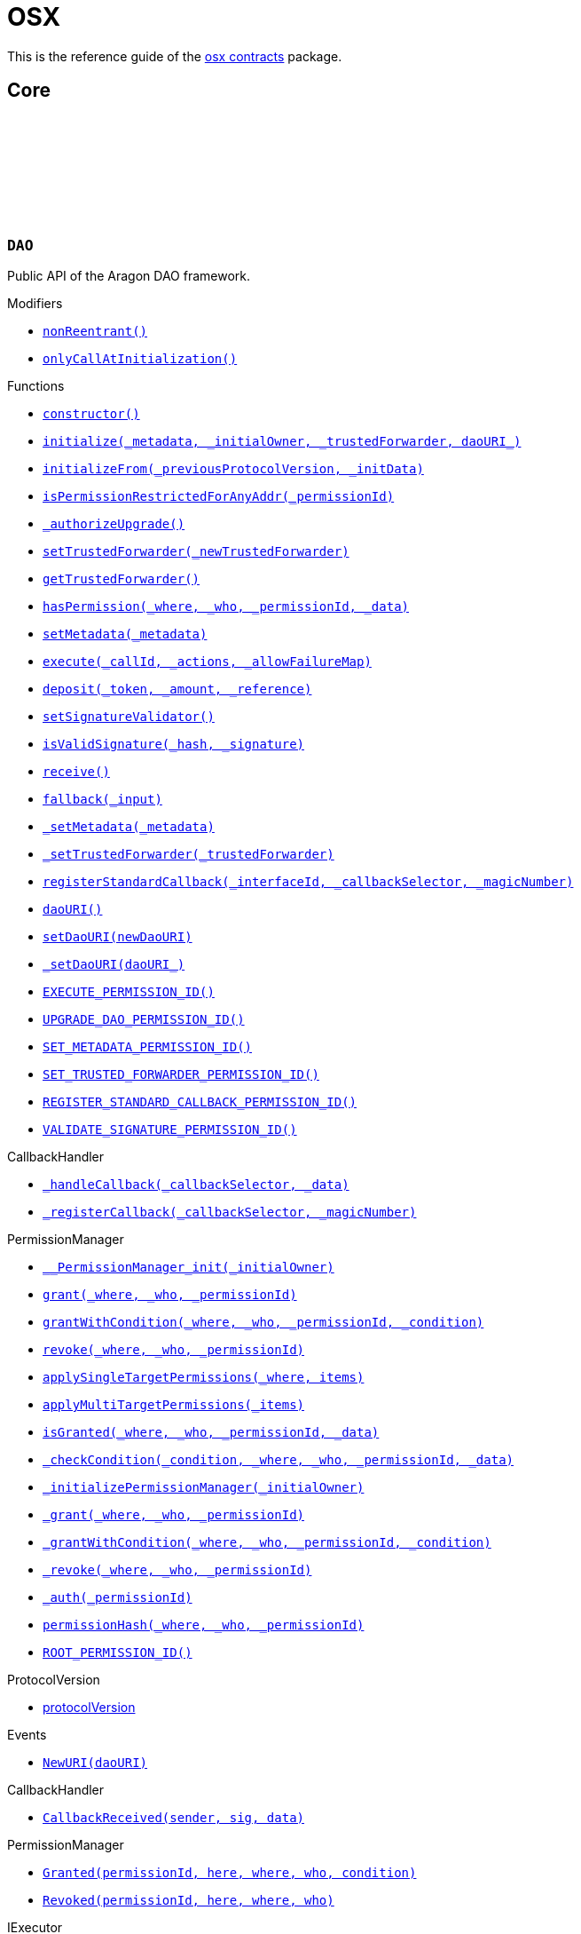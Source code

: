 :github-icon: pass:[<svg class="icon"><use href="#github-icon"/></svg>]
:xref-DAO-nonReentrant--: xref:osx-contracts.adoc#DAO-nonReentrant--
:xref-DAO-onlyCallAtInitialization--: xref:osx-contracts.adoc#DAO-onlyCallAtInitialization--
:xref-DAO-constructor--: xref:osx-contracts.adoc#DAO-constructor--
:xref-DAO-initialize-bytes-address-address-string-: xref:osx-contracts.adoc#DAO-initialize-bytes-address-address-string-
:xref-DAO-initializeFrom-uint8-3--bytes-: xref:osx-contracts.adoc#DAO-initializeFrom-uint8-3--bytes-
:xref-DAO-isPermissionRestrictedForAnyAddr-bytes32-: xref:osx-contracts.adoc#DAO-isPermissionRestrictedForAnyAddr-bytes32-
:xref-DAO-_authorizeUpgrade-address-: xref:osx-contracts.adoc#DAO-_authorizeUpgrade-address-
:xref-DAO-setTrustedForwarder-address-: xref:osx-contracts.adoc#DAO-setTrustedForwarder-address-
:xref-DAO-getTrustedForwarder--: xref:osx-contracts.adoc#DAO-getTrustedForwarder--
:xref-DAO-hasPermission-address-address-bytes32-bytes-: xref:osx-contracts.adoc#DAO-hasPermission-address-address-bytes32-bytes-
:xref-DAO-setMetadata-bytes-: xref:osx-contracts.adoc#DAO-setMetadata-bytes-
:xref-DAO-execute-bytes32-struct-Action---uint256-: xref:osx-contracts.adoc#DAO-execute-bytes32-struct-Action---uint256-
:xref-DAO-deposit-address-uint256-string-: xref:osx-contracts.adoc#DAO-deposit-address-uint256-string-
:xref-DAO-setSignatureValidator-address-: xref:osx-contracts.adoc#DAO-setSignatureValidator-address-
:xref-DAO-isValidSignature-bytes32-bytes-: xref:osx-contracts.adoc#DAO-isValidSignature-bytes32-bytes-
:xref-DAO-receive--: xref:osx-contracts.adoc#DAO-receive--
:xref-DAO-fallback-bytes-: xref:osx-contracts.adoc#DAO-fallback-bytes-
:xref-DAO-_setMetadata-bytes-: xref:osx-contracts.adoc#DAO-_setMetadata-bytes-
:xref-DAO-_setTrustedForwarder-address-: xref:osx-contracts.adoc#DAO-_setTrustedForwarder-address-
:xref-DAO-registerStandardCallback-bytes4-bytes4-bytes4-: xref:osx-contracts.adoc#DAO-registerStandardCallback-bytes4-bytes4-bytes4-
:xref-DAO-daoURI--: xref:osx-contracts.adoc#DAO-daoURI--
:xref-DAO-setDaoURI-string-: xref:osx-contracts.adoc#DAO-setDaoURI-string-
:xref-DAO-_setDaoURI-string-: xref:osx-contracts.adoc#DAO-_setDaoURI-string-
:xref-DAO-EXECUTE_PERMISSION_ID-bytes32: xref:osx-contracts.adoc#DAO-EXECUTE_PERMISSION_ID-bytes32
:xref-DAO-UPGRADE_DAO_PERMISSION_ID-bytes32: xref:osx-contracts.adoc#DAO-UPGRADE_DAO_PERMISSION_ID-bytes32
:xref-DAO-SET_METADATA_PERMISSION_ID-bytes32: xref:osx-contracts.adoc#DAO-SET_METADATA_PERMISSION_ID-bytes32
:xref-DAO-SET_TRUSTED_FORWARDER_PERMISSION_ID-bytes32: xref:osx-contracts.adoc#DAO-SET_TRUSTED_FORWARDER_PERMISSION_ID-bytes32
:xref-DAO-REGISTER_STANDARD_CALLBACK_PERMISSION_ID-bytes32: xref:osx-contracts.adoc#DAO-REGISTER_STANDARD_CALLBACK_PERMISSION_ID-bytes32
:xref-DAO-VALIDATE_SIGNATURE_PERMISSION_ID-bytes32: xref:osx-contracts.adoc#DAO-VALIDATE_SIGNATURE_PERMISSION_ID-bytes32
:xref-CallbackHandler-_handleCallback-bytes4-bytes-: xref:osx-contracts.adoc#CallbackHandler-_handleCallback-bytes4-bytes-
:xref-CallbackHandler-_registerCallback-bytes4-bytes4-: xref:osx-contracts.adoc#CallbackHandler-_registerCallback-bytes4-bytes4-
:xref-PermissionManager-__PermissionManager_init-address-: xref:osx-contracts.adoc#PermissionManager-__PermissionManager_init-address-
:xref-PermissionManager-grant-address-address-bytes32-: xref:osx-contracts.adoc#PermissionManager-grant-address-address-bytes32-
:xref-PermissionManager-grantWithCondition-address-address-bytes32-contract-IPermissionCondition-: xref:osx-contracts.adoc#PermissionManager-grantWithCondition-address-address-bytes32-contract-IPermissionCondition-
:xref-PermissionManager-revoke-address-address-bytes32-: xref:osx-contracts.adoc#PermissionManager-revoke-address-address-bytes32-
:xref-PermissionManager-applySingleTargetPermissions-address-struct-PermissionLib-SingleTargetPermission---: xref:osx-contracts.adoc#PermissionManager-applySingleTargetPermissions-address-struct-PermissionLib-SingleTargetPermission---
:xref-PermissionManager-applyMultiTargetPermissions-struct-PermissionLib-MultiTargetPermission---: xref:osx-contracts.adoc#PermissionManager-applyMultiTargetPermissions-struct-PermissionLib-MultiTargetPermission---
:xref-PermissionManager-isGranted-address-address-bytes32-bytes-: xref:osx-contracts.adoc#PermissionManager-isGranted-address-address-bytes32-bytes-
:xref-PermissionManager-_checkCondition-address-address-address-bytes32-bytes-: xref:osx-contracts.adoc#PermissionManager-_checkCondition-address-address-address-bytes32-bytes-
:xref-PermissionManager-_initializePermissionManager-address-: xref:osx-contracts.adoc#PermissionManager-_initializePermissionManager-address-
:xref-PermissionManager-_grant-address-address-bytes32-: xref:osx-contracts.adoc#PermissionManager-_grant-address-address-bytes32-
:xref-PermissionManager-_grantWithCondition-address-address-bytes32-contract-IPermissionCondition-: xref:osx-contracts.adoc#PermissionManager-_grantWithCondition-address-address-bytes32-contract-IPermissionCondition-
:xref-PermissionManager-_revoke-address-address-bytes32-: xref:osx-contracts.adoc#PermissionManager-_revoke-address-address-bytes32-
:xref-PermissionManager-_auth-bytes32-: xref:osx-contracts.adoc#PermissionManager-_auth-bytes32-
:xref-PermissionManager-permissionHash-address-address-bytes32-: xref:osx-contracts.adoc#PermissionManager-permissionHash-address-address-bytes32-
:xref-PermissionManager-ROOT_PERMISSION_ID-bytes32: xref:osx-contracts.adoc#PermissionManager-ROOT_PERMISSION_ID-bytes32
:xref-DAO-NewURI-string-: xref:osx-contracts.adoc#DAO-NewURI-string-
:xref-CallbackHandler-CallbackReceived-address-bytes4-bytes-: xref:osx-contracts.adoc#CallbackHandler-CallbackReceived-address-bytes4-bytes-
:xref-PermissionManager-Granted-bytes32-address-address-address-address-: xref:osx-contracts.adoc#PermissionManager-Granted-bytes32-address-address-address-address-
:xref-PermissionManager-Revoked-bytes32-address-address-address-: xref:osx-contracts.adoc#PermissionManager-Revoked-bytes32-address-address-address-
:xref-PermissionManager-auth-bytes32-: xref:osx-contracts.adoc#PermissionManager-auth-bytes32-
:xref-PermissionManager-__PermissionManager_init-address-: xref:osx-contracts.adoc#PermissionManager-__PermissionManager_init-address-
:xref-PermissionManager-grant-address-address-bytes32-: xref:osx-contracts.adoc#PermissionManager-grant-address-address-bytes32-
:xref-PermissionManager-grantWithCondition-address-address-bytes32-contract-IPermissionCondition-: xref:osx-contracts.adoc#PermissionManager-grantWithCondition-address-address-bytes32-contract-IPermissionCondition-
:xref-PermissionManager-revoke-address-address-bytes32-: xref:osx-contracts.adoc#PermissionManager-revoke-address-address-bytes32-
:xref-PermissionManager-applySingleTargetPermissions-address-struct-PermissionLib-SingleTargetPermission---: xref:osx-contracts.adoc#PermissionManager-applySingleTargetPermissions-address-struct-PermissionLib-SingleTargetPermission---
:xref-PermissionManager-applyMultiTargetPermissions-struct-PermissionLib-MultiTargetPermission---: xref:osx-contracts.adoc#PermissionManager-applyMultiTargetPermissions-struct-PermissionLib-MultiTargetPermission---
:xref-PermissionManager-isGranted-address-address-bytes32-bytes-: xref:osx-contracts.adoc#PermissionManager-isGranted-address-address-bytes32-bytes-
:xref-PermissionManager-_checkCondition-address-address-address-bytes32-bytes-: xref:osx-contracts.adoc#PermissionManager-_checkCondition-address-address-address-bytes32-bytes-
:xref-PermissionManager-_initializePermissionManager-address-: xref:osx-contracts.adoc#PermissionManager-_initializePermissionManager-address-
:xref-PermissionManager-_grant-address-address-bytes32-: xref:osx-contracts.adoc#PermissionManager-_grant-address-address-bytes32-
:xref-PermissionManager-_grantWithCondition-address-address-bytes32-contract-IPermissionCondition-: xref:osx-contracts.adoc#PermissionManager-_grantWithCondition-address-address-bytes32-contract-IPermissionCondition-
:xref-PermissionManager-_revoke-address-address-bytes32-: xref:osx-contracts.adoc#PermissionManager-_revoke-address-address-bytes32-
:xref-PermissionManager-_auth-bytes32-: xref:osx-contracts.adoc#PermissionManager-_auth-bytes32-
:xref-PermissionManager-permissionHash-address-address-bytes32-: xref:osx-contracts.adoc#PermissionManager-permissionHash-address-address-bytes32-
:xref-PermissionManager-isPermissionRestrictedForAnyAddr-bytes32-: xref:osx-contracts.adoc#PermissionManager-isPermissionRestrictedForAnyAddr-bytes32-
:xref-PermissionManager-ROOT_PERMISSION_ID-bytes32: xref:osx-contracts.adoc#PermissionManager-ROOT_PERMISSION_ID-bytes32
:xref-PermissionManager-Granted-bytes32-address-address-address-address-: xref:osx-contracts.adoc#PermissionManager-Granted-bytes32-address-address-address-address-
:xref-PermissionManager-Revoked-bytes32-address-address-address-: xref:osx-contracts.adoc#PermissionManager-Revoked-bytes32-address-address-address-
:xref-CallbackHandler-_handleCallback-bytes4-bytes-: xref:osx-contracts.adoc#CallbackHandler-_handleCallback-bytes4-bytes-
:xref-CallbackHandler-_registerCallback-bytes4-bytes4-: xref:osx-contracts.adoc#CallbackHandler-_registerCallback-bytes4-bytes4-
:xref-CallbackHandler-CallbackReceived-address-bytes4-bytes-: xref:osx-contracts.adoc#CallbackHandler-CallbackReceived-address-bytes4-bytes-
:xref-DAOFactory-constructor-contract-DAORegistry-contract-PluginSetupProcessor-: xref:osx-contracts.adoc#DAOFactory-constructor-contract-DAORegistry-contract-PluginSetupProcessor-
:xref-DAOFactory-supportsInterface-bytes4-: xref:osx-contracts.adoc#DAOFactory-supportsInterface-bytes4-
:xref-DAOFactory-createDao-struct-DAOFactory-DAOSettings-struct-DAOFactory-PluginSettings---: xref:osx-contracts.adoc#DAOFactory-createDao-struct-DAOFactory-DAOSettings-struct-DAOFactory-PluginSettings---
:xref-DAOFactory-_createDAO-struct-DAOFactory-DAOSettings-: xref:osx-contracts.adoc#DAOFactory-_createDAO-struct-DAOFactory-DAOSettings-
:xref-DAOFactory-_setDAOPermissions-address-: xref:osx-contracts.adoc#DAOFactory-_setDAOPermissions-address-
:xref-DAOFactory-daoBase-address: xref:osx-contracts.adoc#DAOFactory-daoBase-address
:xref-DAOFactory-daoRegistry-contract-DAORegistry: xref:osx-contracts.adoc#DAOFactory-daoRegistry-contract-DAORegistry
:xref-DAOFactory-pluginSetupProcessor-contract-PluginSetupProcessor: xref:osx-contracts.adoc#DAOFactory-pluginSetupProcessor-contract-PluginSetupProcessor
:xref-PluginRepoFactory-constructor-contract-PluginRepoRegistry-: xref:osx-contracts.adoc#PluginRepoFactory-constructor-contract-PluginRepoRegistry-
:xref-PluginRepoFactory-supportsInterface-bytes4-: xref:osx-contracts.adoc#PluginRepoFactory-supportsInterface-bytes4-
:xref-PluginRepoFactory-createPluginRepo-string-address-: xref:osx-contracts.adoc#PluginRepoFactory-createPluginRepo-string-address-
:xref-PluginRepoFactory-createPluginRepoWithFirstVersion-string-address-address-bytes-bytes-: xref:osx-contracts.adoc#PluginRepoFactory-createPluginRepoWithFirstVersion-string-address-address-bytes-bytes-
:xref-PluginRepoFactory-_setPluginRepoPermissions-contract-PluginRepo-address-: xref:osx-contracts.adoc#PluginRepoFactory-_setPluginRepoPermissions-contract-PluginRepo-address-
:xref-PluginRepoFactory-_createPluginRepo-string-address-: xref:osx-contracts.adoc#PluginRepoFactory-_createPluginRepo-string-address-
:xref-PluginRepoFactory-pluginRepoRegistry-contract-PluginRepoRegistry: xref:osx-contracts.adoc#PluginRepoFactory-pluginRepoRegistry-contract-PluginRepoRegistry
:xref-PluginRepoFactory-pluginRepoBase-address: xref:osx-contracts.adoc#PluginRepoFactory-pluginRepoBase-address
:xref-DAORegistry-constructor--: xref:osx-contracts.adoc#DAORegistry-constructor--
:xref-DAORegistry-initialize-contract-IDAO-contract-ENSSubdomainRegistrar-: xref:osx-contracts.adoc#DAORegistry-initialize-contract-IDAO-contract-ENSSubdomainRegistrar-
:xref-DAORegistry-register-contract-IDAO-address-string-: xref:osx-contracts.adoc#DAORegistry-register-contract-IDAO-address-string-
:xref-DAORegistry-REGISTER_DAO_PERMISSION_ID-bytes32: xref:osx-contracts.adoc#DAORegistry-REGISTER_DAO_PERMISSION_ID-bytes32
:xref-DAORegistry-subdomainRegistrar-contract-ENSSubdomainRegistrar: xref:osx-contracts.adoc#DAORegistry-subdomainRegistrar-contract-ENSSubdomainRegistrar
:xref-InterfaceBasedRegistry-__InterfaceBasedRegistry_init-contract-IDAO-bytes4-: xref:osx-contracts.adoc#InterfaceBasedRegistry-__InterfaceBasedRegistry_init-contract-IDAO-bytes4-
:xref-InterfaceBasedRegistry-_authorizeUpgrade-address-: xref:osx-contracts.adoc#InterfaceBasedRegistry-_authorizeUpgrade-address-
:xref-InterfaceBasedRegistry-_register-address-: xref:osx-contracts.adoc#InterfaceBasedRegistry-_register-address-
:xref-InterfaceBasedRegistry-UPGRADE_REGISTRY_PERMISSION_ID-bytes32: xref:osx-contracts.adoc#InterfaceBasedRegistry-UPGRADE_REGISTRY_PERMISSION_ID-bytes32
:xref-InterfaceBasedRegistry-targetInterfaceId-bytes4: xref:osx-contracts.adoc#InterfaceBasedRegistry-targetInterfaceId-bytes4
:xref-InterfaceBasedRegistry-entries-mapping-address----bool-: xref:osx-contracts.adoc#InterfaceBasedRegistry-entries-mapping-address----bool-
:xref-DAORegistry-DAORegistered-address-address-string-: xref:osx-contracts.adoc#DAORegistry-DAORegistered-address-address-string-
:xref-PluginRepoRegistry-constructor--: xref:osx-contracts.adoc#PluginRepoRegistry-constructor--
:xref-PluginRepoRegistry-initialize-contract-IDAO-contract-ENSSubdomainRegistrar-: xref:osx-contracts.adoc#PluginRepoRegistry-initialize-contract-IDAO-contract-ENSSubdomainRegistrar-
:xref-PluginRepoRegistry-registerPluginRepo-string-address-: xref:osx-contracts.adoc#PluginRepoRegistry-registerPluginRepo-string-address-
:xref-PluginRepoRegistry-REGISTER_PLUGIN_REPO_PERMISSION_ID-bytes32: xref:osx-contracts.adoc#PluginRepoRegistry-REGISTER_PLUGIN_REPO_PERMISSION_ID-bytes32
:xref-PluginRepoRegistry-subdomainRegistrar-contract-ENSSubdomainRegistrar: xref:osx-contracts.adoc#PluginRepoRegistry-subdomainRegistrar-contract-ENSSubdomainRegistrar
:xref-InterfaceBasedRegistry-__InterfaceBasedRegistry_init-contract-IDAO-bytes4-: xref:osx-contracts.adoc#InterfaceBasedRegistry-__InterfaceBasedRegistry_init-contract-IDAO-bytes4-
:xref-InterfaceBasedRegistry-_authorizeUpgrade-address-: xref:osx-contracts.adoc#InterfaceBasedRegistry-_authorizeUpgrade-address-
:xref-InterfaceBasedRegistry-_register-address-: xref:osx-contracts.adoc#InterfaceBasedRegistry-_register-address-
:xref-InterfaceBasedRegistry-UPGRADE_REGISTRY_PERMISSION_ID-bytes32: xref:osx-contracts.adoc#InterfaceBasedRegistry-UPGRADE_REGISTRY_PERMISSION_ID-bytes32
:xref-InterfaceBasedRegistry-targetInterfaceId-bytes4: xref:osx-contracts.adoc#InterfaceBasedRegistry-targetInterfaceId-bytes4
:xref-InterfaceBasedRegistry-entries-mapping-address----bool-: xref:osx-contracts.adoc#InterfaceBasedRegistry-entries-mapping-address----bool-
:xref-PluginRepoRegistry-PluginRepoRegistered-string-address-: xref:osx-contracts.adoc#PluginRepoRegistry-PluginRepoRegistered-string-address-
:xref-PluginRepo-constructor--: xref:osx-contracts.adoc#PluginRepo-constructor--
:xref-PluginRepo-initialize-address-: xref:osx-contracts.adoc#PluginRepo-initialize-address-
:xref-PluginRepo-initializeFrom-uint8-3--bytes-: xref:osx-contracts.adoc#PluginRepo-initializeFrom-uint8-3--bytes-
:xref-PluginRepo-createVersion-uint8-address-bytes-bytes-: xref:osx-contracts.adoc#PluginRepo-createVersion-uint8-address-bytes-bytes-
:xref-PluginRepo-updateReleaseMetadata-uint8-bytes-: xref:osx-contracts.adoc#PluginRepo-updateReleaseMetadata-uint8-bytes-
:xref-PluginRepo-getLatestVersion-uint8-: xref:osx-contracts.adoc#PluginRepo-getLatestVersion-uint8-
:xref-PluginRepo-getLatestVersion-address-: xref:osx-contracts.adoc#PluginRepo-getLatestVersion-address-
:xref-PluginRepo-getVersion-struct-PluginRepo-Tag-: xref:osx-contracts.adoc#PluginRepo-getVersion-struct-PluginRepo-Tag-
:xref-PluginRepo-getVersion-bytes32-: xref:osx-contracts.adoc#PluginRepo-getVersion-bytes32-
:xref-PluginRepo-buildCount-uint8-: xref:osx-contracts.adoc#PluginRepo-buildCount-uint8-
:xref-PluginRepo-tagHash-struct-PluginRepo-Tag-: xref:osx-contracts.adoc#PluginRepo-tagHash-struct-PluginRepo-Tag-
:xref-PluginRepo-_authorizeUpgrade-address-: xref:osx-contracts.adoc#PluginRepo-_authorizeUpgrade-address-
:xref-PluginRepo-supportsInterface-bytes4-: xref:osx-contracts.adoc#PluginRepo-supportsInterface-bytes4-
:xref-PluginRepo-MAINTAINER_PERMISSION_ID-bytes32: xref:osx-contracts.adoc#PluginRepo-MAINTAINER_PERMISSION_ID-bytes32
:xref-PluginRepo-UPGRADE_REPO_PERMISSION_ID-bytes32: xref:osx-contracts.adoc#PluginRepo-UPGRADE_REPO_PERMISSION_ID-bytes32
:xref-PluginRepo-latestRelease-uint8: xref:osx-contracts.adoc#PluginRepo-latestRelease-uint8
:xref-PermissionManager-__PermissionManager_init-address-: xref:osx-contracts.adoc#PermissionManager-__PermissionManager_init-address-
:xref-PermissionManager-grant-address-address-bytes32-: xref:osx-contracts.adoc#PermissionManager-grant-address-address-bytes32-
:xref-PermissionManager-grantWithCondition-address-address-bytes32-contract-IPermissionCondition-: xref:osx-contracts.adoc#PermissionManager-grantWithCondition-address-address-bytes32-contract-IPermissionCondition-
:xref-PermissionManager-revoke-address-address-bytes32-: xref:osx-contracts.adoc#PermissionManager-revoke-address-address-bytes32-
:xref-PermissionManager-applySingleTargetPermissions-address-struct-PermissionLib-SingleTargetPermission---: xref:osx-contracts.adoc#PermissionManager-applySingleTargetPermissions-address-struct-PermissionLib-SingleTargetPermission---
:xref-PermissionManager-applyMultiTargetPermissions-struct-PermissionLib-MultiTargetPermission---: xref:osx-contracts.adoc#PermissionManager-applyMultiTargetPermissions-struct-PermissionLib-MultiTargetPermission---
:xref-PermissionManager-isGranted-address-address-bytes32-bytes-: xref:osx-contracts.adoc#PermissionManager-isGranted-address-address-bytes32-bytes-
:xref-PermissionManager-_checkCondition-address-address-address-bytes32-bytes-: xref:osx-contracts.adoc#PermissionManager-_checkCondition-address-address-address-bytes32-bytes-
:xref-PermissionManager-_initializePermissionManager-address-: xref:osx-contracts.adoc#PermissionManager-_initializePermissionManager-address-
:xref-PermissionManager-_grant-address-address-bytes32-: xref:osx-contracts.adoc#PermissionManager-_grant-address-address-bytes32-
:xref-PermissionManager-_grantWithCondition-address-address-bytes32-contract-IPermissionCondition-: xref:osx-contracts.adoc#PermissionManager-_grantWithCondition-address-address-bytes32-contract-IPermissionCondition-
:xref-PermissionManager-_revoke-address-address-bytes32-: xref:osx-contracts.adoc#PermissionManager-_revoke-address-address-bytes32-
:xref-PermissionManager-_auth-bytes32-: xref:osx-contracts.adoc#PermissionManager-_auth-bytes32-
:xref-PermissionManager-permissionHash-address-address-bytes32-: xref:osx-contracts.adoc#PermissionManager-permissionHash-address-address-bytes32-
:xref-PermissionManager-isPermissionRestrictedForAnyAddr-bytes32-: xref:osx-contracts.adoc#PermissionManager-isPermissionRestrictedForAnyAddr-bytes32-
:xref-PermissionManager-ROOT_PERMISSION_ID-bytes32: xref:osx-contracts.adoc#PermissionManager-ROOT_PERMISSION_ID-bytes32
:xref-PermissionManager-Granted-bytes32-address-address-address-address-: xref:osx-contracts.adoc#PermissionManager-Granted-bytes32-address-address-address-address-
:xref-PermissionManager-Revoked-bytes32-address-address-address-: xref:osx-contracts.adoc#PermissionManager-Revoked-bytes32-address-address-address-
:xref-IPluginRepo-VersionCreated-uint8-uint16-address-bytes-: xref:osx-contracts.adoc#IPluginRepo-VersionCreated-uint8-uint16-address-bytes-
:xref-IPluginRepo-ReleaseMetadataUpdated-uint8-bytes-: xref:osx-contracts.adoc#IPluginRepo-ReleaseMetadataUpdated-uint8-bytes-
:xref-PluginSetupProcessor-canApply-address-bytes32-: xref:osx-contracts.adoc#PluginSetupProcessor-canApply-address-bytes32-
:xref-PluginSetupProcessor-constructor-contract-PluginRepoRegistry-: xref:osx-contracts.adoc#PluginSetupProcessor-constructor-contract-PluginRepoRegistry-
:xref-PluginSetupProcessor-prepareInstallation-address-struct-PluginSetupProcessor-PrepareInstallationParams-: xref:osx-contracts.adoc#PluginSetupProcessor-prepareInstallation-address-struct-PluginSetupProcessor-PrepareInstallationParams-
:xref-PluginSetupProcessor-applyInstallation-address-struct-PluginSetupProcessor-ApplyInstallationParams-: xref:osx-contracts.adoc#PluginSetupProcessor-applyInstallation-address-struct-PluginSetupProcessor-ApplyInstallationParams-
:xref-PluginSetupProcessor-prepareUpdate-address-struct-PluginSetupProcessor-PrepareUpdateParams-: xref:osx-contracts.adoc#PluginSetupProcessor-prepareUpdate-address-struct-PluginSetupProcessor-PrepareUpdateParams-
:xref-PluginSetupProcessor-applyUpdate-address-struct-PluginSetupProcessor-ApplyUpdateParams-: xref:osx-contracts.adoc#PluginSetupProcessor-applyUpdate-address-struct-PluginSetupProcessor-ApplyUpdateParams-
:xref-PluginSetupProcessor-prepareUninstallation-address-struct-PluginSetupProcessor-PrepareUninstallationParams-: xref:osx-contracts.adoc#PluginSetupProcessor-prepareUninstallation-address-struct-PluginSetupProcessor-PrepareUninstallationParams-
:xref-PluginSetupProcessor-applyUninstallation-address-struct-PluginSetupProcessor-ApplyUninstallationParams-: xref:osx-contracts.adoc#PluginSetupProcessor-applyUninstallation-address-struct-PluginSetupProcessor-ApplyUninstallationParams-
:xref-PluginSetupProcessor-validatePreparedSetupId-bytes32-bytes32-: xref:osx-contracts.adoc#PluginSetupProcessor-validatePreparedSetupId-bytes32-bytes32-
:xref-PluginSetupProcessor-APPLY_INSTALLATION_PERMISSION_ID-bytes32: xref:osx-contracts.adoc#PluginSetupProcessor-APPLY_INSTALLATION_PERMISSION_ID-bytes32
:xref-PluginSetupProcessor-APPLY_UPDATE_PERMISSION_ID-bytes32: xref:osx-contracts.adoc#PluginSetupProcessor-APPLY_UPDATE_PERMISSION_ID-bytes32
:xref-PluginSetupProcessor-APPLY_UNINSTALLATION_PERMISSION_ID-bytes32: xref:osx-contracts.adoc#PluginSetupProcessor-APPLY_UNINSTALLATION_PERMISSION_ID-bytes32
:xref-PluginSetupProcessor-states-mapping-bytes32----struct-PluginSetupProcessor-PluginState-: xref:osx-contracts.adoc#PluginSetupProcessor-states-mapping-bytes32----struct-PluginSetupProcessor-PluginState-
:xref-PluginSetupProcessor-repoRegistry-contract-PluginRepoRegistry: xref:osx-contracts.adoc#PluginSetupProcessor-repoRegistry-contract-PluginRepoRegistry
:xref-PluginSetupProcessor-InstallationPrepared-address-address-bytes32-contract-PluginRepo-struct-PluginRepo-Tag-bytes-address-struct-IPluginSetup-PreparedSetupData-: xref:osx-contracts.adoc#PluginSetupProcessor-InstallationPrepared-address-address-bytes32-contract-PluginRepo-struct-PluginRepo-Tag-bytes-address-struct-IPluginSetup-PreparedSetupData-
:xref-PluginSetupProcessor-InstallationApplied-address-address-bytes32-bytes32-: xref:osx-contracts.adoc#PluginSetupProcessor-InstallationApplied-address-address-bytes32-bytes32-
:xref-PluginSetupProcessor-UpdatePrepared-address-address-bytes32-contract-PluginRepo-struct-PluginRepo-Tag-struct-IPluginSetup-SetupPayload-struct-IPluginSetup-PreparedSetupData-bytes-: xref:osx-contracts.adoc#PluginSetupProcessor-UpdatePrepared-address-address-bytes32-contract-PluginRepo-struct-PluginRepo-Tag-struct-IPluginSetup-SetupPayload-struct-IPluginSetup-PreparedSetupData-bytes-
:xref-PluginSetupProcessor-UpdateApplied-address-address-bytes32-bytes32-: xref:osx-contracts.adoc#PluginSetupProcessor-UpdateApplied-address-address-bytes32-bytes32-
:xref-PluginSetupProcessor-UninstallationPrepared-address-address-bytes32-contract-PluginRepo-struct-PluginRepo-Tag-struct-IPluginSetup-SetupPayload-struct-PermissionLib-MultiTargetPermission---: xref:osx-contracts.adoc#PluginSetupProcessor-UninstallationPrepared-address-address-bytes32-contract-PluginRepo-struct-PluginRepo-Tag-struct-IPluginSetup-SetupPayload-struct-PermissionLib-MultiTargetPermission---
:xref-PluginSetupProcessor-UninstallationApplied-address-address-bytes32-: xref:osx-contracts.adoc#PluginSetupProcessor-UninstallationApplied-address-address-bytes32-
= OSX

This is the reference guide of the link:https://github.com/aragon/osx[osx contracts] package.

== Core

:EXECUTE_PERMISSION_ID: pass:normal[xref:#DAO-EXECUTE_PERMISSION_ID-bytes32[`++EXECUTE_PERMISSION_ID++`]]
:UPGRADE_DAO_PERMISSION_ID: pass:normal[xref:#DAO-UPGRADE_DAO_PERMISSION_ID-bytes32[`++UPGRADE_DAO_PERMISSION_ID++`]]
:SET_METADATA_PERMISSION_ID: pass:normal[xref:#DAO-SET_METADATA_PERMISSION_ID-bytes32[`++SET_METADATA_PERMISSION_ID++`]]
:SET_TRUSTED_FORWARDER_PERMISSION_ID: pass:normal[xref:#DAO-SET_TRUSTED_FORWARDER_PERMISSION_ID-bytes32[`++SET_TRUSTED_FORWARDER_PERMISSION_ID++`]]
:REGISTER_STANDARD_CALLBACK_PERMISSION_ID: pass:normal[xref:#DAO-REGISTER_STANDARD_CALLBACK_PERMISSION_ID-bytes32[`++REGISTER_STANDARD_CALLBACK_PERMISSION_ID++`]]
:VALIDATE_SIGNATURE_PERMISSION_ID: pass:normal[xref:#DAO-VALIDATE_SIGNATURE_PERMISSION_ID-bytes32[`++VALIDATE_SIGNATURE_PERMISSION_ID++`]]
:MAX_ACTIONS: pass:normal[xref:#DAO-MAX_ACTIONS-uint256[`++MAX_ACTIONS++`]]
:ReentrantCall: pass:normal[xref:#DAO-ReentrantCall--[`++ReentrantCall++`]]
:TooManyActions: pass:normal[xref:#DAO-TooManyActions--[`++TooManyActions++`]]
:ActionFailed: pass:normal[xref:#DAO-ActionFailed-uint256-[`++ActionFailed++`]]
:InsufficientGas: pass:normal[xref:#DAO-InsufficientGas--[`++InsufficientGas++`]]
:ZeroAmount: pass:normal[xref:#DAO-ZeroAmount--[`++ZeroAmount++`]]
:NativeTokenDepositAmountMismatch: pass:normal[xref:#DAO-NativeTokenDepositAmountMismatch-uint256-uint256-[`++NativeTokenDepositAmountMismatch++`]]
:ProtocolVersionUpgradeNotSupported: pass:normal[xref:#DAO-ProtocolVersionUpgradeNotSupported-uint8-3--[`++ProtocolVersionUpgradeNotSupported++`]]
:FunctionRemoved: pass:normal[xref:#DAO-FunctionRemoved--[`++FunctionRemoved++`]]
:AlreadyInitialized: pass:normal[xref:#DAO-AlreadyInitialized--[`++AlreadyInitialized++`]]
:NewURI: pass:normal[xref:#DAO-NewURI-string-[`++NewURI++`]]
:nonReentrant: pass:normal[xref:#DAO-nonReentrant--[`++nonReentrant++`]]
:onlyCallAtInitialization: pass:normal[xref:#DAO-onlyCallAtInitialization--[`++onlyCallAtInitialization++`]]
:constructor: pass:normal[xref:#DAO-constructor--[`++constructor++`]]
:initialize: pass:normal[xref:#DAO-initialize-bytes-address-address-string-[`++initialize++`]]
:initializeFrom: pass:normal[xref:#DAO-initializeFrom-uint8-3--bytes-[`++initializeFrom++`]]
:isPermissionRestrictedForAnyAddr: pass:normal[xref:#DAO-isPermissionRestrictedForAnyAddr-bytes32-[`++isPermissionRestrictedForAnyAddr++`]]
:_authorizeUpgrade: pass:normal[xref:#DAO-_authorizeUpgrade-address-[`++_authorizeUpgrade++`]]
:setTrustedForwarder: pass:normal[xref:#DAO-setTrustedForwarder-address-[`++setTrustedForwarder++`]]
:getTrustedForwarder: pass:normal[xref:#DAO-getTrustedForwarder--[`++getTrustedForwarder++`]]
:hasPermission: pass:normal[xref:#DAO-hasPermission-address-address-bytes32-bytes-[`++hasPermission++`]]
:setMetadata: pass:normal[xref:#DAO-setMetadata-bytes-[`++setMetadata++`]]
:execute: pass:normal[xref:#DAO-execute-bytes32-struct-Action---uint256-[`++execute++`]]
:deposit: pass:normal[xref:#DAO-deposit-address-uint256-string-[`++deposit++`]]
:setSignatureValidator: pass:normal[xref:#DAO-setSignatureValidator-address-[`++setSignatureValidator++`]]
:isValidSignature: pass:normal[xref:#DAO-isValidSignature-bytes32-bytes-[`++isValidSignature++`]]
:receive: pass:normal[xref:#DAO-receive--[`++receive++`]]
:fallback: pass:normal[xref:#DAO-fallback-bytes-[`++fallback++`]]
:_setMetadata: pass:normal[xref:#DAO-_setMetadata-bytes-[`++_setMetadata++`]]
:_setTrustedForwarder: pass:normal[xref:#DAO-_setTrustedForwarder-address-[`++_setTrustedForwarder++`]]
:registerStandardCallback: pass:normal[xref:#DAO-registerStandardCallback-bytes4-bytes4-bytes4-[`++registerStandardCallback++`]]
:daoURI: pass:normal[xref:#DAO-daoURI--[`++daoURI++`]]
:setDaoURI: pass:normal[xref:#DAO-setDaoURI-string-[`++setDaoURI++`]]
:_setDaoURI: pass:normal[xref:#DAO-_setDaoURI-string-[`++_setDaoURI++`]]

[.contract]
[[DAO]]
=== `++DAO++` link:https://github.com/aragon/osx.git/blob/v1.4.0-rc0/src/core/dao/DAO.sol[{github-icon},role=heading-link]

Public API of the Aragon DAO framework.

[.contract-index]
.Modifiers
--
* {xref-DAO-nonReentrant--}[`++nonReentrant()++`]
* {xref-DAO-onlyCallAtInitialization--}[`++onlyCallAtInitialization()++`]

--

[.contract-index]
.Functions
--
* {xref-DAO-constructor--}[`++constructor()++`]
* {xref-DAO-initialize-bytes-address-address-string-}[`++initialize(_metadata, _initialOwner, _trustedForwarder, daoURI_)++`]
* {xref-DAO-initializeFrom-uint8-3--bytes-}[`++initializeFrom(_previousProtocolVersion, _initData)++`]
* {xref-DAO-isPermissionRestrictedForAnyAddr-bytes32-}[`++isPermissionRestrictedForAnyAddr(_permissionId)++`]
* {xref-DAO-_authorizeUpgrade-address-}[`++_authorizeUpgrade()++`]
* {xref-DAO-setTrustedForwarder-address-}[`++setTrustedForwarder(_newTrustedForwarder)++`]
* {xref-DAO-getTrustedForwarder--}[`++getTrustedForwarder()++`]
* {xref-DAO-hasPermission-address-address-bytes32-bytes-}[`++hasPermission(_where, _who, _permissionId, _data)++`]
* {xref-DAO-setMetadata-bytes-}[`++setMetadata(_metadata)++`]
* {xref-DAO-execute-bytes32-struct-Action---uint256-}[`++execute(_callId, _actions, _allowFailureMap)++`]
* {xref-DAO-deposit-address-uint256-string-}[`++deposit(_token, _amount, _reference)++`]
* {xref-DAO-setSignatureValidator-address-}[`++setSignatureValidator()++`]
* {xref-DAO-isValidSignature-bytes32-bytes-}[`++isValidSignature(_hash, _signature)++`]
* {xref-DAO-receive--}[`++receive()++`]
* {xref-DAO-fallback-bytes-}[`++fallback(_input)++`]
* {xref-DAO-_setMetadata-bytes-}[`++_setMetadata(_metadata)++`]
* {xref-DAO-_setTrustedForwarder-address-}[`++_setTrustedForwarder(_trustedForwarder)++`]
* {xref-DAO-registerStandardCallback-bytes4-bytes4-bytes4-}[`++registerStandardCallback(_interfaceId, _callbackSelector, _magicNumber)++`]
* {xref-DAO-daoURI--}[`++daoURI()++`]
* {xref-DAO-setDaoURI-string-}[`++setDaoURI(newDaoURI)++`]
* {xref-DAO-_setDaoURI-string-}[`++_setDaoURI(daoURI_)++`]
* {xref-DAO-EXECUTE_PERMISSION_ID-bytes32}[`++EXECUTE_PERMISSION_ID()++`]
* {xref-DAO-UPGRADE_DAO_PERMISSION_ID-bytes32}[`++UPGRADE_DAO_PERMISSION_ID()++`]
* {xref-DAO-SET_METADATA_PERMISSION_ID-bytes32}[`++SET_METADATA_PERMISSION_ID()++`]
* {xref-DAO-SET_TRUSTED_FORWARDER_PERMISSION_ID-bytes32}[`++SET_TRUSTED_FORWARDER_PERMISSION_ID()++`]
* {xref-DAO-REGISTER_STANDARD_CALLBACK_PERMISSION_ID-bytes32}[`++REGISTER_STANDARD_CALLBACK_PERMISSION_ID()++`]
* {xref-DAO-VALIDATE_SIGNATURE_PERMISSION_ID-bytes32}[`++VALIDATE_SIGNATURE_PERMISSION_ID()++`]

[.contract-subindex-inherited]
.CallbackHandler
* {xref-CallbackHandler-_handleCallback-bytes4-bytes-}[`++_handleCallback(_callbackSelector, _data)++`]
* {xref-CallbackHandler-_registerCallback-bytes4-bytes4-}[`++_registerCallback(_callbackSelector, _magicNumber)++`]

[.contract-subindex-inherited]
.PermissionManager
* {xref-PermissionManager-__PermissionManager_init-address-}[`++__PermissionManager_init(_initialOwner)++`]
* {xref-PermissionManager-grant-address-address-bytes32-}[`++grant(_where, _who, _permissionId)++`]
* {xref-PermissionManager-grantWithCondition-address-address-bytes32-contract-IPermissionCondition-}[`++grantWithCondition(_where, _who, _permissionId, _condition)++`]
* {xref-PermissionManager-revoke-address-address-bytes32-}[`++revoke(_where, _who, _permissionId)++`]
* {xref-PermissionManager-applySingleTargetPermissions-address-struct-PermissionLib-SingleTargetPermission---}[`++applySingleTargetPermissions(_where, items)++`]
* {xref-PermissionManager-applyMultiTargetPermissions-struct-PermissionLib-MultiTargetPermission---}[`++applyMultiTargetPermissions(_items)++`]
* {xref-PermissionManager-isGranted-address-address-bytes32-bytes-}[`++isGranted(_where, _who, _permissionId, _data)++`]
* {xref-PermissionManager-_checkCondition-address-address-address-bytes32-bytes-}[`++_checkCondition(_condition, _where, _who, _permissionId, _data)++`]
* {xref-PermissionManager-_initializePermissionManager-address-}[`++_initializePermissionManager(_initialOwner)++`]
* {xref-PermissionManager-_grant-address-address-bytes32-}[`++_grant(_where, _who, _permissionId)++`]
* {xref-PermissionManager-_grantWithCondition-address-address-bytes32-contract-IPermissionCondition-}[`++_grantWithCondition(_where, _who, _permissionId, _condition)++`]
* {xref-PermissionManager-_revoke-address-address-bytes32-}[`++_revoke(_where, _who, _permissionId)++`]
* {xref-PermissionManager-_auth-bytes32-}[`++_auth(_permissionId)++`]
* {xref-PermissionManager-permissionHash-address-address-bytes32-}[`++permissionHash(_where, _who, _permissionId)++`]
* {xref-PermissionManager-ROOT_PERMISSION_ID-bytes32}[`++ROOT_PERMISSION_ID()++`]

[.contract-subindex-inherited]
.ProtocolVersion
* link:https://github.com/aragon/osx-commons/tree/main/contracts/src/utils/versioning/ProtocolVersion.sol[protocolVersion]

[.contract-subindex-inherited]
.IProtocolVersion

[.contract-subindex-inherited]
.UUPSUpgradeable

[.contract-subindex-inherited]
.ERC1967UpgradeUpgradeable

[.contract-subindex-inherited]
.IERC1967Upgradeable

[.contract-subindex-inherited]
.IERC1822ProxiableUpgradeable

[.contract-subindex-inherited]
.IExecutor

[.contract-subindex-inherited]
.IDAO

[.contract-subindex-inherited]
.ERC165StorageUpgradeable

[.contract-subindex-inherited]
.ERC165Upgradeable

[.contract-subindex-inherited]
.IERC165Upgradeable

[.contract-subindex-inherited]
.IERC1271

[.contract-subindex-inherited]
.Initializable

[.contract-subindex-inherited]
.IEIP4824

--

[.contract-index]
.Events
--
* {xref-DAO-NewURI-string-}[`++NewURI(daoURI)++`]

[.contract-subindex-inherited]
.CallbackHandler
* {xref-CallbackHandler-CallbackReceived-address-bytes4-bytes-}[`++CallbackReceived(sender, sig, data)++`]

[.contract-subindex-inherited]
.PermissionManager
* {xref-PermissionManager-Granted-bytes32-address-address-address-address-}[`++Granted(permissionId, here, where, who, condition)++`]
* {xref-PermissionManager-Revoked-bytes32-address-address-address-}[`++Revoked(permissionId, here, where, who)++`]

[.contract-subindex-inherited]
.ProtocolVersion

[.contract-subindex-inherited]
.IProtocolVersion

[.contract-subindex-inherited]
.UUPSUpgradeable

[.contract-subindex-inherited]
.ERC1967UpgradeUpgradeable

[.contract-subindex-inherited]
.IERC1967Upgradeable

[.contract-subindex-inherited]
.IERC1822ProxiableUpgradeable

[.contract-subindex-inherited]
.IExecutor
* link:https://github.com/aragon/osx-commons/tree/main/contracts/src/executors/IExecutor.sol[Executed]

[.contract-subindex-inherited]
.IDAO
* link:https://github.com/aragon/osx-commons/tree/main/contracts/src/dao/IDAO.sol[MetadataSet]
* link:https://github.com/aragon/osx-commons/tree/main/contracts/src/dao/IDAO.sol[StandardCallbackRegistered]
* link:https://github.com/aragon/osx-commons/tree/main/contracts/src/dao/IDAO.sol[Deposited]
* link:https://github.com/aragon/osx-commons/tree/main/contracts/src/dao/IDAO.sol[NativeTokenDeposited]
* link:https://github.com/aragon/osx-commons/tree/main/contracts/src/dao/IDAO.sol[TrustedForwarderSet]

[.contract-subindex-inherited]
.ERC165StorageUpgradeable

[.contract-subindex-inherited]
.ERC165Upgradeable

[.contract-subindex-inherited]
.IERC165Upgradeable

[.contract-subindex-inherited]
.IERC1271

[.contract-subindex-inherited]
.Initializable

[.contract-subindex-inherited]
.IEIP4824

--

[.contract-index]
.Errors
--

[.contract-subindex-inherited]
.CallbackHandler

[.contract-subindex-inherited]
.PermissionManager

[.contract-subindex-inherited]
.ProtocolVersion

[.contract-subindex-inherited]
.IProtocolVersion

[.contract-subindex-inherited]
.UUPSUpgradeable

[.contract-subindex-inherited]
.ERC1967UpgradeUpgradeable

[.contract-subindex-inherited]
.IERC1967Upgradeable

[.contract-subindex-inherited]
.IERC1822ProxiableUpgradeable

[.contract-subindex-inherited]
.IExecutor

[.contract-subindex-inherited]
.IDAO

[.contract-subindex-inherited]
.ERC165StorageUpgradeable

[.contract-subindex-inherited]
.ERC165Upgradeable

[.contract-subindex-inherited]
.IERC165Upgradeable

[.contract-subindex-inherited]
.IERC1271

[.contract-subindex-inherited]
.Initializable

[.contract-subindex-inherited]
.IEIP4824

--

[.contract-index]
.Internal Variables
--

[.contract-subindex-inherited]
.CallbackHandler

[.contract-subindex-inherited]
.PermissionManager

[.contract-subindex-inherited]
.ProtocolVersion

[.contract-subindex-inherited]
.IProtocolVersion

[.contract-subindex-inherited]
.UUPSUpgradeable

[.contract-subindex-inherited]
.ERC1967UpgradeUpgradeable

[.contract-subindex-inherited]
.IERC1967Upgradeable

[.contract-subindex-inherited]
.IERC1822ProxiableUpgradeable

[.contract-subindex-inherited]
.IExecutor

[.contract-subindex-inherited]
.IDAO

[.contract-subindex-inherited]
.ERC165StorageUpgradeable

[.contract-subindex-inherited]
.ERC165Upgradeable

[.contract-subindex-inherited]
.IERC165Upgradeable

[.contract-subindex-inherited]
.IERC1271

[.contract-subindex-inherited]
.Initializable

[.contract-subindex-inherited]
.IEIP4824

--

[.contract-item]
[[DAO-nonReentrant--]]
==== `[.contract-item-name]#++nonReentrant++#++()++` [.item-kind]#modifier#

A modifier to protect a function from calling itself, directly or indirectly (reentrancy).

Currently, this modifier is only applied to the &#x60;execute()&#x60; function. If this is used multiple times, private &#x60;_beforeNonReentrant()&#x60; and &#x60;_afterNonReentrant()&#x60; functions should be created to prevent code duplication.

[.contract-item]
[[DAO-onlyCallAtInitialization--]]
==== `[.contract-item-name]#++onlyCallAtInitialization++#++()++` [.item-kind]#modifier#

This ensures that the initialize function cannot be called during the upgrade process.

[.contract-item]
[[DAO-constructor--]]
==== `[.contract-item-name]#++constructor++#++()++` [.item-kind]#public#

Disables the initializers on the implementation contract to prevent it from being left uninitialized.

[.contract-item]
[[DAO-initialize-bytes-address-address-string-]]
==== `[.contract-item-name]#++initialize++#++(bytes _metadata, address _initialOwner, address _trustedForwarder, string daoURI_)++` [.item-kind]#external#

Initializes the DAO by
- setting the reentrancy status variable to &#x60;_NOT_ENTERED&#x60;
- registering the [ERC-165](https://eips.ethereum.org/EIPS/eip-165) interface ID
- setting the trusted forwarder for meta transactions
- giving the &#x60;ROOT_PERMISSION_ID&#x60; permission to the initial owner (that should be revoked and transferred to the DAO after setup).

This method is required to support [ERC-1822](https://eips.ethereum.org/EIPS/eip-1822).

[.contract-item]
[[DAO-initializeFrom-uint8-3--bytes-]]
==== `[.contract-item-name]#++initializeFrom++#++(uint8[3] _previousProtocolVersion, bytes _initData)++` [.item-kind]#external#

Initializes the DAO after an upgrade from a previous protocol version.

[.contract-item]
[[DAO-isPermissionRestrictedForAnyAddr-bytes32-]]
==== `[.contract-item-name]#++isPermissionRestrictedForAnyAddr++#++(bytes32 _permissionId) → bool++` [.item-kind]#internal#

Decides if the granting permissionId is restricted when &#x60;_who &#x3D;&#x3D; ANY_ADDR&#x60; or &#x60;_where &#x3D;&#x3D; ANY_ADDR&#x60;.

By default, every permission is unrestricted and it is the derived contract&#x27;s responsibility to override it. Note, that the &#x60;ROOT_PERMISSION_ID&#x60; is included and not required to be set it again.

[.contract-item]
[[DAO-_authorizeUpgrade-address-]]
==== `[.contract-item-name]#++_authorizeUpgrade++#++(address)++` [.item-kind]#internal#

Internal method authorizing the upgrade of the contract via the [upgradeability mechanism for UUPS proxies](https://docs.openzeppelin.com/contracts/4.x/api/proxy#UUPSUpgradeable) (see [ERC-1822](https://eips.ethereum.org/EIPS/eip-1822)).

The caller must have the &#x60;UPGRADE_DAO_PERMISSION_ID&#x60; permission.

[.contract-item]
[[DAO-setTrustedForwarder-address-]]
==== `[.contract-item-name]#++setTrustedForwarder++#++(address _newTrustedForwarder)++` [.item-kind]#external#

Setter for the trusted forwarder verifying the meta transaction.

[.contract-item]
[[DAO-getTrustedForwarder--]]
==== `[.contract-item-name]#++getTrustedForwarder++#++() → address++` [.item-kind]#external#

Getter for the trusted forwarder verifying the meta transaction.

[.contract-item]
[[DAO-hasPermission-address-address-bytes32-bytes-]]
==== `[.contract-item-name]#++hasPermission++#++(address _where, address _who, bytes32 _permissionId, bytes _data) → bool++` [.item-kind]#external#

Checks if an address has permission on a contract via a permission identifier and considers if &#x60;ANY_ADDRESS&#x60; was used in the granting process.

[.contract-item]
[[DAO-setMetadata-bytes-]]
==== `[.contract-item-name]#++setMetadata++#++(bytes _metadata)++` [.item-kind]#external#

Updates the DAO metadata (e.g., an IPFS hash).

[.contract-item]
[[DAO-execute-bytes32-struct-Action---uint256-]]
==== `[.contract-item-name]#++execute++#++(bytes32 _callId, struct Action[] _actions, uint256 _allowFailureMap) → bytes[] execResults, uint256 failureMap++` [.item-kind]#external#

Executes a list of actions. If a zero allow-failure map is provided, a failing action reverts the entire execution. If a non-zero allow-failure map is provided, allowed actions can fail without the entire call being reverted.

[.contract-item]
[[DAO-deposit-address-uint256-string-]]
==== `[.contract-item-name]#++deposit++#++(address _token, uint256 _amount, string _reference)++` [.item-kind]#external#

Deposits (native) tokens to the DAO contract with a reference string.

[.contract-item]
[[DAO-setSignatureValidator-address-]]
==== `[.contract-item-name]#++setSignatureValidator++#++(address)++` [.item-kind]#external#

Removed function being left here to not corrupt the IDAO interface ID. Any call will revert.

Introduced in v1.0.0. Removed in v1.4.0.

[.contract-item]
[[DAO-isValidSignature-bytes32-bytes-]]
==== `[.contract-item-name]#++isValidSignature++#++(bytes32 _hash, bytes _signature) → bytes4++` [.item-kind]#external#

Checks whether a signature is valid for a provided hash according to [ERC-1271](https://eips.ethereum.org/EIPS/eip-1271).

Relays the validation logic determining who is allowed to sign on behalf of the DAO to its permission manager.
Caller specific bypassing can be set direct granting (i.e., &#x60;grant({_where: dao, _who: specificErc1271Caller, _permissionId: VALIDATE_SIGNATURE_PERMISSION_ID})&#x60;).
Caller specific signature validation logic can be set by granting with a &#x60;PermissionCondition&#x60; (i.e., &#x60;grantWithCondition({_where: dao, _who: specificErc1271Caller, _permissionId: VALIDATE_SIGNATURE_PERMISSION_ID, _condition: yourConditionImplementation})&#x60;)
Generic signature validation logic can be set for all calling contracts by granting with a &#x60;PermissionCondition&#x60; to &#x60;PermissionManager.ANY_ADDR()&#x60; (i.e., &#x60;grantWithCondition({_where: dao, _who: PermissionManager.ANY_ADDR(), _permissionId: VALIDATE_SIGNATURE_PERMISSION_ID, _condition: yourConditionImplementation})&#x60;).

[.contract-item]
[[DAO-receive--]]
==== `[.contract-item-name]#++receive++#++()++` [.item-kind]#external#

Emits the &#x60;NativeTokenDeposited&#x60; event to track native token deposits that weren&#x27;t made via the deposit method.

This call is bound by the gas limitations for &#x60;send&#x60;/&#x60;transfer&#x60; calls introduced by [ERC-2929](https://eips.ethereum.org/EIPS/eip-2929).
Gas cost increases in future hard forks might break this function. As an alternative, [ERC-2930](https://eips.ethereum.org/EIPS/eip-2930)-type transactions using access lists can be employed.

[.contract-item]
[[DAO-fallback-bytes-]]
==== `[.contract-item-name]#++fallback++#++(bytes _input) → bytes++` [.item-kind]#external#

Fallback to handle future versions of the [ERC-165](https://eips.ethereum.org/EIPS/eip-165) standard.

[.contract-item]
[[DAO-_setMetadata-bytes-]]
==== `[.contract-item-name]#++_setMetadata++#++(bytes _metadata)++` [.item-kind]#internal#

Emits the MetadataSet event if new metadata is set.

[.contract-item]
[[DAO-_setTrustedForwarder-address-]]
==== `[.contract-item-name]#++_setTrustedForwarder++#++(address _trustedForwarder)++` [.item-kind]#internal#

Sets the trusted forwarder on the DAO and emits the associated event.

[.contract-item]
[[DAO-registerStandardCallback-bytes4-bytes4-bytes4-]]
==== `[.contract-item-name]#++registerStandardCallback++#++(bytes4 _interfaceId, bytes4 _callbackSelector, bytes4 _magicNumber)++` [.item-kind]#external#

Registers an ERC standard having a callback by registering its [ERC-165](https://eips.ethereum.org/EIPS/eip-165) interface ID and callback function signature.

[.contract-item]
[[DAO-daoURI--]]
==== `[.contract-item-name]#++daoURI++#++() → string++` [.item-kind]#external#

A distinct Uniform Resource Identifier (URI) pointing to a JSON object following the &quot;EIP-4824 DAO JSON-LD Schema&quot;. This JSON file splits into four URIs: membersURI, proposalsURI, activityLogURI, and governanceURI. The membersURI should point to a JSON file that conforms to the &quot;EIP-4824 Members JSON-LD Schema&quot;. The proposalsURI should point to a JSON file that conforms to the &quot;EIP-4824 Proposals JSON-LD Schema&quot;. The activityLogURI should point to a JSON file that conforms to the &quot;EIP-4824 Activity Log JSON-LD Schema&quot;. The governanceURI should point to a flatfile, normatively a .md file. Each of the JSON files named above can be statically hosted or dynamically-generated.

[.contract-item]
[[DAO-setDaoURI-string-]]
==== `[.contract-item-name]#++setDaoURI++#++(string newDaoURI)++` [.item-kind]#external#

Updates the set DAO URI to a new value.

[.contract-item]
[[DAO-_setDaoURI-string-]]
==== `[.contract-item-name]#++_setDaoURI++#++(string daoURI_)++` [.item-kind]#internal#

Sets the new [ERC-4824](https://eips.ethereum.org/EIPS/eip-4824) DAO URI and emits the associated event.

[.contract-item]
[[DAO-EXECUTE_PERMISSION_ID-bytes32]]
==== `[.contract-item-name]#++EXECUTE_PERMISSION_ID++#++() → bytes32++` [.item-kind]#public#

The ID of the permission required to call the &#x60;execute&#x60; function.

[.contract-item]
[[DAO-UPGRADE_DAO_PERMISSION_ID-bytes32]]
==== `[.contract-item-name]#++UPGRADE_DAO_PERMISSION_ID++#++() → bytes32++` [.item-kind]#public#

The ID of the permission required to call the &#x60;_authorizeUpgrade&#x60; function.

[.contract-item]
[[DAO-SET_METADATA_PERMISSION_ID-bytes32]]
==== `[.contract-item-name]#++SET_METADATA_PERMISSION_ID++#++() → bytes32++` [.item-kind]#public#

The ID of the permission required to call the &#x60;setMetadata&#x60; function.

[.contract-item]
[[DAO-SET_TRUSTED_FORWARDER_PERMISSION_ID-bytes32]]
==== `[.contract-item-name]#++SET_TRUSTED_FORWARDER_PERMISSION_ID++#++() → bytes32++` [.item-kind]#public#

The ID of the permission required to call the &#x60;setTrustedForwarder&#x60; function.

[.contract-item]
[[DAO-REGISTER_STANDARD_CALLBACK_PERMISSION_ID-bytes32]]
==== `[.contract-item-name]#++REGISTER_STANDARD_CALLBACK_PERMISSION_ID++#++() → bytes32++` [.item-kind]#public#

The ID of the permission required to call the &#x60;registerStandardCallback&#x60; function.

[.contract-item]
[[DAO-VALIDATE_SIGNATURE_PERMISSION_ID-bytes32]]
==== `[.contract-item-name]#++VALIDATE_SIGNATURE_PERMISSION_ID++#++() → bytes32++` [.item-kind]#public#

The ID of the permission required to validate [ERC-1271](https://eips.ethereum.org/EIPS/eip-1271) signatures.

[.contract-item]
[[DAO-NewURI-string-]]
==== `[.contract-item-name]#++NewURI++#++(string daoURI)++` [.item-kind]#event#

Emitted when a new DAO URI is set.

[.contract-item]
[[DAO-ReentrantCall--]]
==== `[.contract-item-name]#++ReentrantCall++#++()++` [.item-kind]#error#

Thrown if a call is reentrant.

[.contract-item]
[[DAO-TooManyActions--]]
==== `[.contract-item-name]#++TooManyActions++#++()++` [.item-kind]#error#

Thrown if the action array length is larger than &#x60;MAX_ACTIONS&#x60;.

[.contract-item]
[[DAO-ActionFailed-uint256-]]
==== `[.contract-item-name]#++ActionFailed++#++(uint256 index)++` [.item-kind]#error#

Thrown if action execution has failed.

[.contract-item]
[[DAO-InsufficientGas--]]
==== `[.contract-item-name]#++InsufficientGas++#++()++` [.item-kind]#error#

Thrown if an action has insufficient gas left.

[.contract-item]
[[DAO-ZeroAmount--]]
==== `[.contract-item-name]#++ZeroAmount++#++()++` [.item-kind]#error#

Thrown if the deposit amount is zero.

[.contract-item]
[[DAO-NativeTokenDepositAmountMismatch-uint256-uint256-]]
==== `[.contract-item-name]#++NativeTokenDepositAmountMismatch++#++(uint256 expected, uint256 actual)++` [.item-kind]#error#

Thrown if there is a mismatch between the expected and actually deposited amount of native tokens.

[.contract-item]
[[DAO-ProtocolVersionUpgradeNotSupported-uint8-3--]]
==== `[.contract-item-name]#++ProtocolVersionUpgradeNotSupported++#++(uint8[3] protocolVersion)++` [.item-kind]#error#

Thrown if an upgrade is not supported from a specific protocol version .

[.contract-item]
[[DAO-FunctionRemoved--]]
==== `[.contract-item-name]#++FunctionRemoved++#++()++` [.item-kind]#error#

Thrown when a function is removed but left to not corrupt the interface ID.

[.contract-item]
[[DAO-AlreadyInitialized--]]
==== `[.contract-item-name]#++AlreadyInitialized++#++()++` [.item-kind]#error#

Thrown when initialize is called after it has already been executed.

[.contract-item]
[[DAO-MAX_ACTIONS-uint256]]
==== `uint256 [.contract-item-name]#++MAX_ACTIONS++#` [.item-kind]#internal constant#

The internal constant storing the maximal action array length.

:ROOT_PERMISSION_ID: pass:normal[xref:#PermissionManager-ROOT_PERMISSION_ID-bytes32[`++ROOT_PERMISSION_ID++`]]
:ANY_ADDR: pass:normal[xref:#PermissionManager-ANY_ADDR-address[`++ANY_ADDR++`]]
:UNSET_FLAG: pass:normal[xref:#PermissionManager-UNSET_FLAG-address[`++UNSET_FLAG++`]]
:ALLOW_FLAG: pass:normal[xref:#PermissionManager-ALLOW_FLAG-address[`++ALLOW_FLAG++`]]
:permissionsHashed: pass:normal[xref:#PermissionManager-permissionsHashed-mapping-bytes32----address-[`++permissionsHashed++`]]
:Unauthorized: pass:normal[xref:#PermissionManager-Unauthorized-address-address-bytes32-[`++Unauthorized++`]]
:PermissionAlreadyGrantedForDifferentCondition: pass:normal[xref:#PermissionManager-PermissionAlreadyGrantedForDifferentCondition-address-address-bytes32-address-address-[`++PermissionAlreadyGrantedForDifferentCondition++`]]
:ConditionNotAContract: pass:normal[xref:#PermissionManager-ConditionNotAContract-contract-IPermissionCondition-[`++ConditionNotAContract++`]]
:ConditionInterfaceNotSupported: pass:normal[xref:#PermissionManager-ConditionInterfaceNotSupported-contract-IPermissionCondition-[`++ConditionInterfaceNotSupported++`]]
:PermissionsForAnyAddressDisallowed: pass:normal[xref:#PermissionManager-PermissionsForAnyAddressDisallowed--[`++PermissionsForAnyAddressDisallowed++`]]
:AnyAddressDisallowedForWhoAndWhere: pass:normal[xref:#PermissionManager-AnyAddressDisallowedForWhoAndWhere--[`++AnyAddressDisallowedForWhoAndWhere++`]]
:GrantWithConditionNotSupported: pass:normal[xref:#PermissionManager-GrantWithConditionNotSupported--[`++GrantWithConditionNotSupported++`]]
:Granted: pass:normal[xref:#PermissionManager-Granted-bytes32-address-address-address-address-[`++Granted++`]]
:Revoked: pass:normal[xref:#PermissionManager-Revoked-bytes32-address-address-address-[`++Revoked++`]]
:auth: pass:normal[xref:#PermissionManager-auth-bytes32-[`++auth++`]]
:__PermissionManager_init: pass:normal[xref:#PermissionManager-__PermissionManager_init-address-[`++__PermissionManager_init++`]]
:grant: pass:normal[xref:#PermissionManager-grant-address-address-bytes32-[`++grant++`]]
:grantWithCondition: pass:normal[xref:#PermissionManager-grantWithCondition-address-address-bytes32-contract-IPermissionCondition-[`++grantWithCondition++`]]
:revoke: pass:normal[xref:#PermissionManager-revoke-address-address-bytes32-[`++revoke++`]]
:applySingleTargetPermissions: pass:normal[xref:#PermissionManager-applySingleTargetPermissions-address-struct-PermissionLib-SingleTargetPermission---[`++applySingleTargetPermissions++`]]
:applyMultiTargetPermissions: pass:normal[xref:#PermissionManager-applyMultiTargetPermissions-struct-PermissionLib-MultiTargetPermission---[`++applyMultiTargetPermissions++`]]
:isGranted: pass:normal[xref:#PermissionManager-isGranted-address-address-bytes32-bytes-[`++isGranted++`]]
:_checkCondition: pass:normal[xref:#PermissionManager-_checkCondition-address-address-address-bytes32-bytes-[`++_checkCondition++`]]
:_initializePermissionManager: pass:normal[xref:#PermissionManager-_initializePermissionManager-address-[`++_initializePermissionManager++`]]
:_grant: pass:normal[xref:#PermissionManager-_grant-address-address-bytes32-[`++_grant++`]]
:_grantWithCondition: pass:normal[xref:#PermissionManager-_grantWithCondition-address-address-bytes32-contract-IPermissionCondition-[`++_grantWithCondition++`]]
:_revoke: pass:normal[xref:#PermissionManager-_revoke-address-address-bytes32-[`++_revoke++`]]
:_auth: pass:normal[xref:#PermissionManager-_auth-bytes32-[`++_auth++`]]
:permissionHash: pass:normal[xref:#PermissionManager-permissionHash-address-address-bytes32-[`++permissionHash++`]]
:isPermissionRestrictedForAnyAddr: pass:normal[xref:#PermissionManager-isPermissionRestrictedForAnyAddr-bytes32-[`++isPermissionRestrictedForAnyAddr++`]]

[.contract]
[[PermissionManager]]
=== `++PermissionManager++` link:https://github.com/aragon/osx.git/blob/v1.4.0-rc0/src/core/permission/PermissionManager.sol[{github-icon},role=heading-link]

[.contract-index]
.Modifiers
--
* {xref-PermissionManager-auth-bytes32-}[`++auth(_permissionId)++`]

--

[.contract-index]
.Functions
--
* {xref-PermissionManager-__PermissionManager_init-address-}[`++__PermissionManager_init(_initialOwner)++`]
* {xref-PermissionManager-grant-address-address-bytes32-}[`++grant(_where, _who, _permissionId)++`]
* {xref-PermissionManager-grantWithCondition-address-address-bytes32-contract-IPermissionCondition-}[`++grantWithCondition(_where, _who, _permissionId, _condition)++`]
* {xref-PermissionManager-revoke-address-address-bytes32-}[`++revoke(_where, _who, _permissionId)++`]
* {xref-PermissionManager-applySingleTargetPermissions-address-struct-PermissionLib-SingleTargetPermission---}[`++applySingleTargetPermissions(_where, items)++`]
* {xref-PermissionManager-applyMultiTargetPermissions-struct-PermissionLib-MultiTargetPermission---}[`++applyMultiTargetPermissions(_items)++`]
* {xref-PermissionManager-isGranted-address-address-bytes32-bytes-}[`++isGranted(_where, _who, _permissionId, _data)++`]
* {xref-PermissionManager-_checkCondition-address-address-address-bytes32-bytes-}[`++_checkCondition(_condition, _where, _who, _permissionId, _data)++`]
* {xref-PermissionManager-_initializePermissionManager-address-}[`++_initializePermissionManager(_initialOwner)++`]
* {xref-PermissionManager-_grant-address-address-bytes32-}[`++_grant(_where, _who, _permissionId)++`]
* {xref-PermissionManager-_grantWithCondition-address-address-bytes32-contract-IPermissionCondition-}[`++_grantWithCondition(_where, _who, _permissionId, _condition)++`]
* {xref-PermissionManager-_revoke-address-address-bytes32-}[`++_revoke(_where, _who, _permissionId)++`]
* {xref-PermissionManager-_auth-bytes32-}[`++_auth(_permissionId)++`]
* {xref-PermissionManager-permissionHash-address-address-bytes32-}[`++permissionHash(_where, _who, _permissionId)++`]
* {xref-PermissionManager-isPermissionRestrictedForAnyAddr-bytes32-}[`++isPermissionRestrictedForAnyAddr(_permissionId)++`]
* {xref-PermissionManager-ROOT_PERMISSION_ID-bytes32}[`++ROOT_PERMISSION_ID()++`]

[.contract-subindex-inherited]
.Initializable

--

[.contract-index]
.Events
--
* {xref-PermissionManager-Granted-bytes32-address-address-address-address-}[`++Granted(permissionId, here, where, who, condition)++`]
* {xref-PermissionManager-Revoked-bytes32-address-address-address-}[`++Revoked(permissionId, here, where, who)++`]

[.contract-subindex-inherited]
.Initializable

--

[.contract-index]
.Errors
--

[.contract-subindex-inherited]
.Initializable

--

[.contract-index]
.Internal Variables
--

[.contract-subindex-inherited]
.Initializable

--

[.contract-item]
[[PermissionManager-auth-bytes32-]]
==== `[.contract-item-name]#++auth++#++(bytes32 _permissionId)++` [.item-kind]#modifier#

A modifier to make functions on inheriting contracts authorized. Permissions to call the function are checked through this permission manager.

[.contract-item]
[[PermissionManager-__PermissionManager_init-address-]]
==== `[.contract-item-name]#++__PermissionManager_init++#++(address _initialOwner)++` [.item-kind]#internal#

Initialization method to set the initial owner of the permission manager.

The initial owner is granted the &#x60;ROOT_PERMISSION_ID&#x60; permission.

[.contract-item]
[[PermissionManager-grant-address-address-bytes32-]]
==== `[.contract-item-name]#++grant++#++(address _where, address _who, bytes32 _permissionId)++` [.item-kind]#external#

Grants permission to an address to call methods in a contract guarded by an auth modifier with the specified permission identifier.

Requires the &#x60;ROOT_PERMISSION_ID&#x60; permission.
Note, that granting permissions with &#x60;_who&#x60; or &#x60;_where&#x60; equal to &#x60;ANY_ADDR&#x60; does not replace other permissions with specific &#x60;_who&#x60; and &#x60;_where&#x60; addresses that exist in parallel.

[.contract-item]
[[PermissionManager-grantWithCondition-address-address-bytes32-contract-IPermissionCondition-]]
==== `[.contract-item-name]#++grantWithCondition++#++(address _where, address _who, bytes32 _permissionId, contract IPermissionCondition _condition)++` [.item-kind]#external#

Grants permission to an address to call methods in a target contract guarded by an auth modifier with the specified permission identifier if the referenced condition permits it.

Requires the &#x60;ROOT_PERMISSION_ID&#x60; permission
Note, that granting permissions with &#x60;_who&#x60; or &#x60;_where&#x60; equal to &#x60;ANY_ADDR&#x60; does not replace other permissions with specific &#x60;_who&#x60; and &#x60;_where&#x60; addresses that exist in parallel.

[.contract-item]
[[PermissionManager-revoke-address-address-bytes32-]]
==== `[.contract-item-name]#++revoke++#++(address _where, address _who, bytes32 _permissionId)++` [.item-kind]#external#

Revokes permission from an address to call methods in a target contract guarded by an auth modifier with the specified permission identifier.

Requires the &#x60;ROOT_PERMISSION_ID&#x60; permission.
Note, that revoking permissions with &#x60;_who&#x60; or &#x60;_where&#x60; equal to &#x60;ANY_ADDR&#x60; does not revoke other permissions with specific &#x60;_who&#x60; and &#x60;_where&#x60; addresses that exist in parallel.

[.contract-item]
[[PermissionManager-applySingleTargetPermissions-address-struct-PermissionLib-SingleTargetPermission---]]
==== `[.contract-item-name]#++applySingleTargetPermissions++#++(address _where, struct PermissionLib.SingleTargetPermission[] items)++` [.item-kind]#external#

Applies an array of permission operations on a single target contracts &#x60;_where&#x60;.

[.contract-item]
[[PermissionManager-applyMultiTargetPermissions-struct-PermissionLib-MultiTargetPermission---]]
==== `[.contract-item-name]#++applyMultiTargetPermissions++#++(struct PermissionLib.MultiTargetPermission[] _items)++` [.item-kind]#external#

Applies an array of permission operations on multiple target contracts &#x60;items[i].where&#x60;.

[.contract-item]
[[PermissionManager-isGranted-address-address-bytes32-bytes-]]
==== `[.contract-item-name]#++isGranted++#++(address _where, address _who, bytes32 _permissionId, bytes _data) → bool++` [.item-kind]#public#

Checks if the caller address has permission on the target contract via a permission identifier and relays the answer to a condition contract if this was declared during the granting process.

[.contract-item]
[[PermissionManager-_checkCondition-address-address-address-bytes32-bytes-]]
==== `[.contract-item-name]#++_checkCondition++#++(address _condition, address _where, address _who, bytes32 _permissionId, bytes _data) → bool++` [.item-kind]#internal#

Relays the question if caller address has permission on target contract via a permission identifier to a condition contract.
Checks a condition contract by doing an external call via try/catch.

If the external call fails, we return &#x60;false&#x60;.

[.contract-item]
[[PermissionManager-_initializePermissionManager-address-]]
==== `[.contract-item-name]#++_initializePermissionManager++#++(address _initialOwner)++` [.item-kind]#internal#

Grants the &#x60;ROOT_PERMISSION_ID&#x60; permission to the initial owner during initialization of the permission manager.

[.contract-item]
[[PermissionManager-_grant-address-address-bytes32-]]
==== `[.contract-item-name]#++_grant++#++(address _where, address _who, bytes32 _permissionId)++` [.item-kind]#internal#

This method is used in the external &#x60;grant&#x60; method of the permission manager.

Note, that granting permissions with &#x60;_who&#x60; or &#x60;_where&#x60; equal to &#x60;ANY_ADDR&#x60; does not replace other permissions with specific &#x60;_who&#x60; and &#x60;_where&#x60; addresses that exist in parallel.

[.contract-item]
[[PermissionManager-_grantWithCondition-address-address-bytes32-contract-IPermissionCondition-]]
==== `[.contract-item-name]#++_grantWithCondition++#++(address _where, address _who, bytes32 _permissionId, contract IPermissionCondition _condition)++` [.item-kind]#internal#

This method is used in the external &#x60;grantWithCondition&#x60; method of the permission manager.

Note, that granting permissions with &#x60;_who&#x60; or &#x60;_where&#x60; equal to &#x60;ANY_ADDR&#x60; does not replace other permissions with specific &#x60;_who&#x60; and &#x60;_where&#x60; addresses that exist in parallel.

[.contract-item]
[[PermissionManager-_revoke-address-address-bytes32-]]
==== `[.contract-item-name]#++_revoke++#++(address _where, address _who, bytes32 _permissionId)++` [.item-kind]#internal#

This method is used in the public &#x60;revoke&#x60; method of the permission manager.

Note, that revoking permissions with &#x60;_who&#x60; or &#x60;_where&#x60; equal to &#x60;ANY_ADDR&#x60; does not revoke other permissions with specific &#x60;_who&#x60; and &#x60;_where&#x60; addresses that might have been granted in parallel.

[.contract-item]
[[PermissionManager-_auth-bytes32-]]
==== `[.contract-item-name]#++_auth++#++(bytes32 _permissionId)++` [.item-kind]#internal#

A private function to be used to check permissions on the permission manager contract (&#x60;address(this)&#x60;) itself.

[.contract-item]
[[PermissionManager-permissionHash-address-address-bytes32-]]
==== `[.contract-item-name]#++permissionHash++#++(address _where, address _who, bytes32 _permissionId) → bytes32++` [.item-kind]#internal#

Generates the hash for the &#x60;permissionsHashed&#x60; mapping obtained from the word &quot;PERMISSION&quot;, the contract address, the address owning the permission, and the permission identifier.

[.contract-item]
[[PermissionManager-isPermissionRestrictedForAnyAddr-bytes32-]]
==== `[.contract-item-name]#++isPermissionRestrictedForAnyAddr++#++(bytes32 _permissionId) → bool++` [.item-kind]#internal#

Decides if the granting permissionId is restricted when &#x60;_who &#x3D;&#x3D; ANY_ADDR&#x60; or &#x60;_where &#x3D;&#x3D; ANY_ADDR&#x60;.

By default, every permission is unrestricted and it is the derived contract&#x27;s responsibility to override it. Note, that the &#x60;ROOT_PERMISSION_ID&#x60; is included and not required to be set it again.

[.contract-item]
[[PermissionManager-ROOT_PERMISSION_ID-bytes32]]
==== `[.contract-item-name]#++ROOT_PERMISSION_ID++#++() → bytes32++` [.item-kind]#public#

The ID of the permission required to call the &#x60;grant&#x60;, &#x60;grantWithCondition&#x60;, &#x60;revoke&#x60;, and &#x60;bulk&#x60; function.

[.contract-item]
[[PermissionManager-Granted-bytes32-address-address-address-address-]]
==== `[.contract-item-name]#++Granted++#++(bytes32 indexed permissionId, address indexed here, address where, address indexed who, address condition)++` [.item-kind]#event#

Emitted when a permission &#x60;permission&#x60; is granted in the context &#x60;here&#x60; to the address &#x60;_who&#x60; for the contract &#x60;_where&#x60;.

[.contract-item]
[[PermissionManager-Revoked-bytes32-address-address-address-]]
==== `[.contract-item-name]#++Revoked++#++(bytes32 indexed permissionId, address indexed here, address where, address indexed who)++` [.item-kind]#event#

Emitted when a permission &#x60;permission&#x60; is revoked in the context &#x60;here&#x60; from the address &#x60;_who&#x60; for the contract &#x60;_where&#x60;.

[.contract-item]
[[PermissionManager-Unauthorized-address-address-bytes32-]]
==== `[.contract-item-name]#++Unauthorized++#++(address where, address who, bytes32 permissionId)++` [.item-kind]#error#

Thrown if a call is unauthorized.

[.contract-item]
[[PermissionManager-PermissionAlreadyGrantedForDifferentCondition-address-address-bytes32-address-address-]]
==== `[.contract-item-name]#++PermissionAlreadyGrantedForDifferentCondition++#++(address where, address who, bytes32 permissionId, address currentCondition, address newCondition)++` [.item-kind]#error#

Thrown if a permission has been already granted with a different condition.

This makes sure that condition on the same permission can not be overwriten by a different condition.

[.contract-item]
[[PermissionManager-ConditionNotAContract-contract-IPermissionCondition-]]
==== `[.contract-item-name]#++ConditionNotAContract++#++(contract IPermissionCondition condition)++` [.item-kind]#error#

Thrown if a condition address is not a contract.

[.contract-item]
[[PermissionManager-ConditionInterfaceNotSupported-contract-IPermissionCondition-]]
==== `[.contract-item-name]#++ConditionInterfaceNotSupported++#++(contract IPermissionCondition condition)++` [.item-kind]#error#

Thrown if a condition contract does not support the &#x60;IPermissionCondition&#x60; interface.

[.contract-item]
[[PermissionManager-PermissionsForAnyAddressDisallowed--]]
==== `[.contract-item-name]#++PermissionsForAnyAddressDisallowed++#++()++` [.item-kind]#error#

Thrown for &#x60;ROOT_PERMISSION_ID&#x60; or &#x60;EXECUTE_PERMISSION_ID&#x60; permission grants where &#x60;who&#x60; or &#x60;where&#x60; is &#x60;ANY_ADDR&#x60;.

[.contract-item]
[[PermissionManager-AnyAddressDisallowedForWhoAndWhere--]]
==== `[.contract-item-name]#++AnyAddressDisallowedForWhoAndWhere++#++()++` [.item-kind]#error#

Thrown for permission grants where &#x60;who&#x60; and &#x60;where&#x60; are both &#x60;ANY_ADDR&#x60;.

[.contract-item]
[[PermissionManager-GrantWithConditionNotSupported--]]
==== `[.contract-item-name]#++GrantWithConditionNotSupported++#++()++` [.item-kind]#error#

Thrown if &#x60;Operation.GrantWithCondition&#x60; is requested as an operation but the method does not support it.

[.contract-item]
[[PermissionManager-ANY_ADDR-address]]
==== `address [.contract-item-name]#++ANY_ADDR++#` [.item-kind]#internal constant#

A special address encoding permissions that are valid for any address &#x60;who&#x60; or &#x60;where&#x60;.

[.contract-item]
[[PermissionManager-UNSET_FLAG-address]]
==== `address [.contract-item-name]#++UNSET_FLAG++#` [.item-kind]#internal constant#

A special address encoding if a permissions is not set and therefore not allowed.

[.contract-item]
[[PermissionManager-ALLOW_FLAG-address]]
==== `address [.contract-item-name]#++ALLOW_FLAG++#` [.item-kind]#internal constant#

A special address encoding if a permission is allowed.

[.contract-item]
[[PermissionManager-permissionsHashed-mapping-bytes32----address-]]
==== `mapping(bytes32 &#x3D;&gt; address) [.contract-item-name]#++permissionsHashed++#` [.item-kind]#internal#

A mapping storing permissions as hashes (i.e., &#x60;permissionHash(where, who, permissionId)&#x60;) and their status encoded by an address (unset, allowed, or redirecting to a &#x60;PermissionCondition&#x60;).

:callbackMagicNumbers: pass:normal[xref:#CallbackHandler-callbackMagicNumbers-mapping-bytes4----bytes4-[`++callbackMagicNumbers++`]]
:UNREGISTERED_CALLBACK: pass:normal[xref:#CallbackHandler-UNREGISTERED_CALLBACK-bytes4[`++UNREGISTERED_CALLBACK++`]]
:UnknownCallback: pass:normal[xref:#CallbackHandler-UnknownCallback-bytes4-bytes4-[`++UnknownCallback++`]]
:CallbackReceived: pass:normal[xref:#CallbackHandler-CallbackReceived-address-bytes4-bytes-[`++CallbackReceived++`]]
:_handleCallback: pass:normal[xref:#CallbackHandler-_handleCallback-bytes4-bytes-[`++_handleCallback++`]]
:_registerCallback: pass:normal[xref:#CallbackHandler-_registerCallback-bytes4-bytes4-[`++_registerCallback++`]]

[.contract]
[[CallbackHandler]]
=== `++CallbackHandler++` link:https://github.com/aragon/osx.git/blob/v1.4.0-rc0/src/core/utils/CallbackHandler.sol[{github-icon},role=heading-link]

This callback handling functionality is intended to be used by executor contracts (i.e., `DAO.sol`).

[.contract-index]
.Functions
--
* {xref-CallbackHandler-_handleCallback-bytes4-bytes-}[`++_handleCallback(_callbackSelector, _data)++`]
* {xref-CallbackHandler-_registerCallback-bytes4-bytes4-}[`++_registerCallback(_callbackSelector, _magicNumber)++`]

--

[.contract-index]
.Events
--
* {xref-CallbackHandler-CallbackReceived-address-bytes4-bytes-}[`++CallbackReceived(sender, sig, data)++`]

--

[.contract-index]
.Errors
--

--

[.contract-index]
.Internal Variables
--

--

[.contract-item]
[[CallbackHandler-_handleCallback-bytes4-bytes-]]
==== `[.contract-item-name]#++_handleCallback++#++(bytes4 _callbackSelector, bytes _data) → bytes4++` [.item-kind]#internal#

Handles callbacks to adaptively support ERC standards.

This function is supposed to be called via &#x60;_handleCallback(msg.sig, msg.data)&#x60; in the &#x60;fallback()&#x60; function of the inheriting contract.

[.contract-item]
[[CallbackHandler-_registerCallback-bytes4-bytes4-]]
==== `[.contract-item-name]#++_registerCallback++#++(bytes4 _callbackSelector, bytes4 _magicNumber)++` [.item-kind]#internal#

Registers a magic number for a callback function selector.

[.contract-item]
[[CallbackHandler-CallbackReceived-address-bytes4-bytes-]]
==== `[.contract-item-name]#++CallbackReceived++#++(address sender, bytes4 indexed sig, bytes data)++` [.item-kind]#event#

Emitted when &#x60;_handleCallback&#x60; is called.

[.contract-item]
[[CallbackHandler-UnknownCallback-bytes4-bytes4-]]
==== `[.contract-item-name]#++UnknownCallback++#++(bytes4 callbackSelector, bytes4 magicNumber)++` [.item-kind]#error#

Thrown if the callback function is not registered.

[.contract-item]
[[CallbackHandler-callbackMagicNumbers-mapping-bytes4----bytes4-]]
==== `mapping(bytes4 &#x3D;&gt; bytes4) [.contract-item-name]#++callbackMagicNumbers++#` [.item-kind]#internal#

A mapping between callback function selectors and magic return numbers.

[.contract-item]
[[CallbackHandler-UNREGISTERED_CALLBACK-bytes4]]
==== `bytes4 [.contract-item-name]#++UNREGISTERED_CALLBACK++#` [.item-kind]#internal constant#

The magic number refering to unregistered callbacks.

== Factories

:daoBase: pass:normal[xref:#DAOFactory-daoBase-address[`++daoBase++`]]
:daoRegistry: pass:normal[xref:#DAOFactory-daoRegistry-contract-DAORegistry[`++daoRegistry++`]]
:pluginSetupProcessor: pass:normal[xref:#DAOFactory-pluginSetupProcessor-contract-PluginSetupProcessor[`++pluginSetupProcessor++`]]
:ROOT_PERMISSION_ID: pass:normal[xref:#DAOFactory-ROOT_PERMISSION_ID-bytes32[`++ROOT_PERMISSION_ID++`]]
:UPGRADE_DAO_PERMISSION_ID: pass:normal[xref:#DAOFactory-UPGRADE_DAO_PERMISSION_ID-bytes32[`++UPGRADE_DAO_PERMISSION_ID++`]]
:SET_TRUSTED_FORWARDER_PERMISSION_ID: pass:normal[xref:#DAOFactory-SET_TRUSTED_FORWARDER_PERMISSION_ID-bytes32[`++SET_TRUSTED_FORWARDER_PERMISSION_ID++`]]
:SET_METADATA_PERMISSION_ID: pass:normal[xref:#DAOFactory-SET_METADATA_PERMISSION_ID-bytes32[`++SET_METADATA_PERMISSION_ID++`]]
:REGISTER_STANDARD_CALLBACK_PERMISSION_ID: pass:normal[xref:#DAOFactory-REGISTER_STANDARD_CALLBACK_PERMISSION_ID-bytes32[`++REGISTER_STANDARD_CALLBACK_PERMISSION_ID++`]]
:EXECUTE_PERMISSION_ID: pass:normal[xref:#DAOFactory-EXECUTE_PERMISSION_ID-bytes32[`++EXECUTE_PERMISSION_ID++`]]
:APPLY_INSTALLATION_PERMISSION_ID: pass:normal[xref:#DAOFactory-APPLY_INSTALLATION_PERMISSION_ID-bytes32[`++APPLY_INSTALLATION_PERMISSION_ID++`]]
:DAOSettings: pass:normal[xref:#DAOFactory-DAOSettings[`++DAOSettings++`]]
:PluginSettings: pass:normal[xref:#DAOFactory-PluginSettings[`++PluginSettings++`]]
:InstalledPlugin: pass:normal[xref:#DAOFactory-InstalledPlugin[`++InstalledPlugin++`]]
:NoPluginProvided: pass:normal[xref:#DAOFactory-NoPluginProvided--[`++NoPluginProvided++`]]
:constructor: pass:normal[xref:#DAOFactory-constructor-contract-DAORegistry-contract-PluginSetupProcessor-[`++constructor++`]]
:supportsInterface: pass:normal[xref:#DAOFactory-supportsInterface-bytes4-[`++supportsInterface++`]]
:createDao: pass:normal[xref:#DAOFactory-createDao-struct-DAOFactory-DAOSettings-struct-DAOFactory-PluginSettings---[`++createDao++`]]
:_createDAO: pass:normal[xref:#DAOFactory-_createDAO-struct-DAOFactory-DAOSettings-[`++_createDAO++`]]
:_setDAOPermissions: pass:normal[xref:#DAOFactory-_setDAOPermissions-address-[`++_setDAOPermissions++`]]

[.contract]
[[DAOFactory]]
=== `++DAOFactory++` link:https://github.com/aragon/osx.git/blob/v1.4.0-rc0/src/framework/dao/DAOFactory.sol[{github-icon},role=heading-link]

[.contract-index]
.Functions
--
* {xref-DAOFactory-constructor-contract-DAORegistry-contract-PluginSetupProcessor-}[`++constructor(_registry, _pluginSetupProcessor)++`]
* {xref-DAOFactory-supportsInterface-bytes4-}[`++supportsInterface(_interfaceId)++`]
* {xref-DAOFactory-createDao-struct-DAOFactory-DAOSettings-struct-DAOFactory-PluginSettings---}[`++createDao(_daoSettings, _pluginSettings)++`]
* {xref-DAOFactory-_createDAO-struct-DAOFactory-DAOSettings-}[`++_createDAO(_daoSettings)++`]
* {xref-DAOFactory-_setDAOPermissions-address-}[`++_setDAOPermissions(_daoAddress)++`]
* {xref-DAOFactory-daoBase-address}[`++daoBase()++`]
* {xref-DAOFactory-daoRegistry-contract-DAORegistry}[`++daoRegistry()++`]
* {xref-DAOFactory-pluginSetupProcessor-contract-PluginSetupProcessor}[`++pluginSetupProcessor()++`]

[.contract-subindex-inherited]
.ProtocolVersion
* link:https://github.com/aragon/osx-commons/tree/main/contracts/src/utils/versioning/ProtocolVersion.sol[protocolVersion]

[.contract-subindex-inherited]
.IProtocolVersion

[.contract-subindex-inherited]
.ERC165

[.contract-subindex-inherited]
.IERC165

--

[.contract-index]
.Errors
--

[.contract-subindex-inherited]
.ProtocolVersion

[.contract-subindex-inherited]
.IProtocolVersion

[.contract-subindex-inherited]
.ERC165

[.contract-subindex-inherited]
.IERC165

--

[.contract-index]
.Internal Variables
--

[.contract-subindex-inherited]
.ProtocolVersion

[.contract-subindex-inherited]
.IProtocolVersion

[.contract-subindex-inherited]
.ERC165

[.contract-subindex-inherited]
.IERC165

--

[.contract-item]
[[DAOFactory-constructor-contract-DAORegistry-contract-PluginSetupProcessor-]]
==== `[.contract-item-name]#++constructor++#++(contract DAORegistry _registry, contract PluginSetupProcessor _pluginSetupProcessor)++` [.item-kind]#public#

The constructor setting the registry and plugin setup processor and creating the base contracts for the factory.

[.contract-item]
[[DAOFactory-supportsInterface-bytes4-]]
==== `[.contract-item-name]#++supportsInterface++#++(bytes4 _interfaceId) → bool++` [.item-kind]#public#

Checks if this or the parent contract supports an interface by its ID.

[.contract-item]
[[DAOFactory-createDao-struct-DAOFactory-DAOSettings-struct-DAOFactory-PluginSettings---]]
==== `[.contract-item-name]#++createDao++#++(struct DAOFactory.DAOSettings _daoSettings, struct DAOFactory.PluginSettings[] _pluginSettings) → contract DAO createdDao, struct DAOFactory.InstalledPlugin[] installedPlugins++` [.item-kind]#external#

Creates a new DAO, registers it in the DAO registry, and optionally installs plugins via the plugin setup processor.

If &#x60;_pluginSettings&#x60; is empty, the caller is granted &#x60;EXECUTE_PERMISSION&#x60; on the DAO.

[.contract-item]
[[DAOFactory-_createDAO-struct-DAOFactory-DAOSettings-]]
==== `[.contract-item-name]#++_createDAO++#++(struct DAOFactory.DAOSettings _daoSettings) → contract DAO dao++` [.item-kind]#internal#

Deploys a new DAO &#x60;ERC1967&#x60; proxy, and initialize it with this contract as the initial owner.

[.contract-item]
[[DAOFactory-_setDAOPermissions-address-]]
==== `[.contract-item-name]#++_setDAOPermissions++#++(address _daoAddress)++` [.item-kind]#internal#

Sets the required permissions for the new DAO.

[.contract-item]
[[DAOFactory-daoBase-address]]
==== `[.contract-item-name]#++daoBase++#++() → address++` [.item-kind]#public#

The DAO base contract, to be used for creating new &#x60;DAO&#x60;s via &#x60;createERC1967Proxy&#x60; function.

[.contract-item]
[[DAOFactory-daoRegistry-contract-DAORegistry]]
==== `[.contract-item-name]#++daoRegistry++#++() → contract DAORegistry++` [.item-kind]#public#

The DAO registry listing the &#x60;DAO&#x60; contracts created via this contract.

[.contract-item]
[[DAOFactory-pluginSetupProcessor-contract-PluginSetupProcessor]]
==== `[.contract-item-name]#++pluginSetupProcessor++#++() → contract PluginSetupProcessor++` [.item-kind]#public#

The plugin setup processor for installing plugins on the newly created &#x60;DAO&#x60;s.

[.contract-item]
[[DAOFactory-NoPluginProvided--]]
==== `[.contract-item-name]#++NoPluginProvided++#++()++` [.item-kind]#error#

Thrown if &#x60;PluginSettings&#x60; array is empty, and no plugin is provided.

[.contract-item]
[[DAOFactory-ROOT_PERMISSION_ID-bytes32]]
==== `bytes32 [.contract-item-name]#++ROOT_PERMISSION_ID++#` [.item-kind]#internal#

[.contract-item]
[[DAOFactory-UPGRADE_DAO_PERMISSION_ID-bytes32]]
==== `bytes32 [.contract-item-name]#++UPGRADE_DAO_PERMISSION_ID++#` [.item-kind]#internal#

[.contract-item]
[[DAOFactory-SET_TRUSTED_FORWARDER_PERMISSION_ID-bytes32]]
==== `bytes32 [.contract-item-name]#++SET_TRUSTED_FORWARDER_PERMISSION_ID++#` [.item-kind]#internal#

[.contract-item]
[[DAOFactory-SET_METADATA_PERMISSION_ID-bytes32]]
==== `bytes32 [.contract-item-name]#++SET_METADATA_PERMISSION_ID++#` [.item-kind]#internal#

[.contract-item]
[[DAOFactory-REGISTER_STANDARD_CALLBACK_PERMISSION_ID-bytes32]]
==== `bytes32 [.contract-item-name]#++REGISTER_STANDARD_CALLBACK_PERMISSION_ID++#` [.item-kind]#internal#

[.contract-item]
[[DAOFactory-EXECUTE_PERMISSION_ID-bytes32]]
==== `bytes32 [.contract-item-name]#++EXECUTE_PERMISSION_ID++#` [.item-kind]#internal#

[.contract-item]
[[DAOFactory-APPLY_INSTALLATION_PERMISSION_ID-bytes32]]
==== `bytes32 [.contract-item-name]#++APPLY_INSTALLATION_PERMISSION_ID++#` [.item-kind]#internal#

:pluginRepoRegistry: pass:normal[xref:#PluginRepoFactory-pluginRepoRegistry-contract-PluginRepoRegistry[`++pluginRepoRegistry++`]]
:pluginRepoBase: pass:normal[xref:#PluginRepoFactory-pluginRepoBase-address[`++pluginRepoBase++`]]
:constructor: pass:normal[xref:#PluginRepoFactory-constructor-contract-PluginRepoRegistry-[`++constructor++`]]
:supportsInterface: pass:normal[xref:#PluginRepoFactory-supportsInterface-bytes4-[`++supportsInterface++`]]
:createPluginRepo: pass:normal[xref:#PluginRepoFactory-createPluginRepo-string-address-[`++createPluginRepo++`]]
:createPluginRepoWithFirstVersion: pass:normal[xref:#PluginRepoFactory-createPluginRepoWithFirstVersion-string-address-address-bytes-bytes-[`++createPluginRepoWithFirstVersion++`]]
:_setPluginRepoPermissions: pass:normal[xref:#PluginRepoFactory-_setPluginRepoPermissions-contract-PluginRepo-address-[`++_setPluginRepoPermissions++`]]
:_createPluginRepo: pass:normal[xref:#PluginRepoFactory-_createPluginRepo-string-address-[`++_createPluginRepo++`]]

[.contract]
[[PluginRepoFactory]]
=== `++PluginRepoFactory++` link:https://github.com/aragon/osx.git/blob/v1.4.0-rc0/src/framework/plugin/repo/PluginRepoFactory.sol[{github-icon},role=heading-link]

[.contract-index]
.Functions
--
* {xref-PluginRepoFactory-constructor-contract-PluginRepoRegistry-}[`++constructor(_pluginRepoRegistry)++`]
* {xref-PluginRepoFactory-supportsInterface-bytes4-}[`++supportsInterface(_interfaceId)++`]
* {xref-PluginRepoFactory-createPluginRepo-string-address-}[`++createPluginRepo(_subdomain, _initialOwner)++`]
* {xref-PluginRepoFactory-createPluginRepoWithFirstVersion-string-address-address-bytes-bytes-}[`++createPluginRepoWithFirstVersion(_subdomain, _pluginSetup, _maintainer, _releaseMetadata, _buildMetadata)++`]
* {xref-PluginRepoFactory-_setPluginRepoPermissions-contract-PluginRepo-address-}[`++_setPluginRepoPermissions(pluginRepo, maintainer)++`]
* {xref-PluginRepoFactory-_createPluginRepo-string-address-}[`++_createPluginRepo(_subdomain, _initialOwner)++`]
* {xref-PluginRepoFactory-pluginRepoRegistry-contract-PluginRepoRegistry}[`++pluginRepoRegistry()++`]
* {xref-PluginRepoFactory-pluginRepoBase-address}[`++pluginRepoBase()++`]

[.contract-subindex-inherited]
.ProtocolVersion
* link:https://github.com/aragon/osx-commons/tree/main/contracts/src/utils/versioning/ProtocolVersion.sol[protocolVersion]

[.contract-subindex-inherited]
.IProtocolVersion

[.contract-subindex-inherited]
.ERC165

[.contract-subindex-inherited]
.IERC165

--

[.contract-item]
[[PluginRepoFactory-constructor-contract-PluginRepoRegistry-]]
==== `[.contract-item-name]#++constructor++#++(contract PluginRepoRegistry _pluginRepoRegistry)++` [.item-kind]#public#

Initializes the addresses of the Aragon plugin registry and &#x60;PluginRepo&#x60; base contract to proxy to.

[.contract-item]
[[PluginRepoFactory-supportsInterface-bytes4-]]
==== `[.contract-item-name]#++supportsInterface++#++(bytes4 _interfaceId) → bool++` [.item-kind]#public#

Checks if this or the parent contract supports an interface by its ID.

[.contract-item]
[[PluginRepoFactory-createPluginRepo-string-address-]]
==== `[.contract-item-name]#++createPluginRepo++#++(string _subdomain, address _initialOwner) → contract PluginRepo++` [.item-kind]#external#

Creates a plugin repository proxy pointing to the &#x60;pluginRepoBase&#x60; implementation and registers it in the Aragon plugin registry.

[.contract-item]
[[PluginRepoFactory-createPluginRepoWithFirstVersion-string-address-address-bytes-bytes-]]
==== `[.contract-item-name]#++createPluginRepoWithFirstVersion++#++(string _subdomain, address _pluginSetup, address _maintainer, bytes _releaseMetadata, bytes _buildMetadata) → contract PluginRepo pluginRepo++` [.item-kind]#external#

Creates and registers a &#x60;PluginRepo&#x60; with an ENS subdomain and publishes an initial version &#x60;1.1&#x60;.

After the creation of the &#x60;PluginRepo&#x60; and release of the first version by the factory, ownership is transferred to the &#x60;_maintainer&#x60; address.

[.contract-item]
[[PluginRepoFactory-_setPluginRepoPermissions-contract-PluginRepo-address-]]
==== `[.contract-item-name]#++_setPluginRepoPermissions++#++(contract PluginRepo pluginRepo, address maintainer)++` [.item-kind]#internal#

Set the final permissions for the published plugin repository maintainer. All permissions are revoked from the plugin factory and granted to the specified plugin maintainer.

The plugin maintainer is granted the &#x60;MAINTAINER_PERMISSION_ID&#x60;, &#x60;UPGRADE_REPO_PERMISSION_ID&#x60;, and &#x60;ROOT_PERMISSION_ID&#x60;.

[.contract-item]
[[PluginRepoFactory-_createPluginRepo-string-address-]]
==== `[.contract-item-name]#++_createPluginRepo++#++(string _subdomain, address _initialOwner) → contract PluginRepo pluginRepo++` [.item-kind]#internal#

Internal method creating a &#x60;PluginRepo&#x60; via the [ERC-1967](https://eips.ethereum.org/EIPS/eip-1967) proxy pattern from the provided base contract and registering it in the Aragon plugin registry.

Passing an empty &#x60;_subdomain&#x60; will cause the transaction to revert.

[.contract-item]
[[PluginRepoFactory-pluginRepoRegistry-contract-PluginRepoRegistry]]
==== `[.contract-item-name]#++pluginRepoRegistry++#++() → contract PluginRepoRegistry++` [.item-kind]#public#

The Aragon plugin registry contract.

[.contract-item]
[[PluginRepoFactory-pluginRepoBase-address]]
==== `[.contract-item-name]#++pluginRepoBase++#++() → address++` [.item-kind]#public#

The address of the &#x60;PluginRepo&#x60; base contract to proxy to..

== Registries

:REGISTER_DAO_PERMISSION_ID: pass:normal[xref:#DAORegistry-REGISTER_DAO_PERMISSION_ID-bytes32[`++REGISTER_DAO_PERMISSION_ID++`]]
:subdomainRegistrar: pass:normal[xref:#DAORegistry-subdomainRegistrar-contract-ENSSubdomainRegistrar[`++subdomainRegistrar++`]]
:InvalidDaoSubdomain: pass:normal[xref:#DAORegistry-InvalidDaoSubdomain-string-[`++InvalidDaoSubdomain++`]]
:DAORegistered: pass:normal[xref:#DAORegistry-DAORegistered-address-address-string-[`++DAORegistered++`]]
:constructor: pass:normal[xref:#DAORegistry-constructor--[`++constructor++`]]
:initialize: pass:normal[xref:#DAORegistry-initialize-contract-IDAO-contract-ENSSubdomainRegistrar-[`++initialize++`]]
:register: pass:normal[xref:#DAORegistry-register-contract-IDAO-address-string-[`++register++`]]

[.contract]
[[DAORegistry]]
=== `++DAORegistry++` link:https://github.com/aragon/osx.git/blob/v1.4.0-rc0/src/framework/dao/DAORegistry.sol[{github-icon},role=heading-link]

[.contract-index]
.Functions
--
* {xref-DAORegistry-constructor--}[`++constructor()++`]
* {xref-DAORegistry-initialize-contract-IDAO-contract-ENSSubdomainRegistrar-}[`++initialize(_managingDao, _subdomainRegistrar)++`]
* {xref-DAORegistry-register-contract-IDAO-address-string-}[`++register(dao, creator, subdomain)++`]
* {xref-DAORegistry-REGISTER_DAO_PERMISSION_ID-bytes32}[`++REGISTER_DAO_PERMISSION_ID()++`]
* {xref-DAORegistry-subdomainRegistrar-contract-ENSSubdomainRegistrar}[`++subdomainRegistrar()++`]

[.contract-subindex-inherited]
.ProtocolVersion
* link:https://github.com/aragon/osx-commons/tree/main/contracts/src/utils/versioning/ProtocolVersion.sol[protocolVersion]

[.contract-subindex-inherited]
.IProtocolVersion

[.contract-subindex-inherited]
.InterfaceBasedRegistry
* {xref-InterfaceBasedRegistry-__InterfaceBasedRegistry_init-contract-IDAO-bytes4-}[`++__InterfaceBasedRegistry_init(_managingDao, _targetInterfaceId)++`]
* {xref-InterfaceBasedRegistry-_authorizeUpgrade-address-}[`++_authorizeUpgrade()++`]
* {xref-InterfaceBasedRegistry-_register-address-}[`++_register(_registrant)++`]
* {xref-InterfaceBasedRegistry-UPGRADE_REGISTRY_PERMISSION_ID-bytes32}[`++UPGRADE_REGISTRY_PERMISSION_ID()++`]
* {xref-InterfaceBasedRegistry-targetInterfaceId-bytes4}[`++targetInterfaceId()++`]
* {xref-InterfaceBasedRegistry-entries-mapping-address----bool-}[`++entries()++`]

[.contract-subindex-inherited]
.DaoAuthorizableUpgradeable
* link:https://github.com/aragon/osx-commons/tree/main/contracts/src/permission/auth/DaoAuthorizableUpgradeable.sol[__DaoAuthorizableUpgradeable_init]
* link:https://github.com/aragon/osx-commons/tree/main/contracts/src/permission/auth/DaoAuthorizableUpgradeable.sol[dao]

[.contract-subindex-inherited]
.ContextUpgradeable

[.contract-subindex-inherited]
.UUPSUpgradeable

[.contract-subindex-inherited]
.ERC1967UpgradeUpgradeable

[.contract-subindex-inherited]
.IERC1967Upgradeable

[.contract-subindex-inherited]
.IERC1822ProxiableUpgradeable

[.contract-subindex-inherited]
.Initializable

--

[.contract-index]
.Events
--
* {xref-DAORegistry-DAORegistered-address-address-string-}[`++DAORegistered(dao, creator, subdomain)++`]

[.contract-subindex-inherited]
.ProtocolVersion

[.contract-subindex-inherited]
.IProtocolVersion

[.contract-subindex-inherited]
.InterfaceBasedRegistry

[.contract-subindex-inherited]
.DaoAuthorizableUpgradeable

[.contract-subindex-inherited]
.ContextUpgradeable

[.contract-subindex-inherited]
.UUPSUpgradeable

[.contract-subindex-inherited]
.ERC1967UpgradeUpgradeable

[.contract-subindex-inherited]
.IERC1967Upgradeable

[.contract-subindex-inherited]
.IERC1822ProxiableUpgradeable

[.contract-subindex-inherited]
.Initializable

--

[.contract-index]
.Errors
--

[.contract-subindex-inherited]
.ProtocolVersion

[.contract-subindex-inherited]
.IProtocolVersion

[.contract-subindex-inherited]
.InterfaceBasedRegistry

[.contract-subindex-inherited]
.DaoAuthorizableUpgradeable

[.contract-subindex-inherited]
.ContextUpgradeable

[.contract-subindex-inherited]
.UUPSUpgradeable

[.contract-subindex-inherited]
.ERC1967UpgradeUpgradeable

[.contract-subindex-inherited]
.IERC1967Upgradeable

[.contract-subindex-inherited]
.IERC1822ProxiableUpgradeable

[.contract-subindex-inherited]
.Initializable

--

[.contract-item]
[[DAORegistry-constructor--]]
==== `[.contract-item-name]#++constructor++#++()++` [.item-kind]#public#

Used to disallow initializing the implementation contract by an attacker for extra safety.

[.contract-item]
[[DAORegistry-initialize-contract-IDAO-contract-ENSSubdomainRegistrar-]]
==== `[.contract-item-name]#++initialize++#++(contract IDAO _managingDao, contract ENSSubdomainRegistrar _subdomainRegistrar)++` [.item-kind]#external#

Initializes the contract.

[.contract-item]
[[DAORegistry-register-contract-IDAO-address-string-]]
==== `[.contract-item-name]#++register++#++(contract IDAO dao, address creator, string subdomain)++` [.item-kind]#external#

Registers a DAO by its address. If a non-empty subdomain name is provided that is not taken already, the DAO becomes the owner of the ENS name.

A subdomain is unique within the Aragon DAO framework and can get stored here.

[.contract-item]
[[DAORegistry-REGISTER_DAO_PERMISSION_ID-bytes32]]
==== `[.contract-item-name]#++REGISTER_DAO_PERMISSION_ID++#++() → bytes32++` [.item-kind]#public#

The ID of the permission required to call the &#x60;register&#x60; function.

[.contract-item]
[[DAORegistry-subdomainRegistrar-contract-ENSSubdomainRegistrar]]
==== `[.contract-item-name]#++subdomainRegistrar++#++() → contract ENSSubdomainRegistrar++` [.item-kind]#public#

The ENS subdomain registrar registering the DAO subdomains.

[.contract-item]
[[DAORegistry-DAORegistered-address-address-string-]]
==== `[.contract-item-name]#++DAORegistered++#++(address indexed dao, address indexed creator, string subdomain)++` [.item-kind]#event#

Emitted when a new DAO is registered.

[.contract-item]
[[DAORegistry-InvalidDaoSubdomain-string-]]
==== `[.contract-item-name]#++InvalidDaoSubdomain++#++(string subdomain)++` [.item-kind]#error#

Thrown if the DAO subdomain doesn&#x27;t match the regex &#x60;[0-9a-z\-]&#x60;

:REGISTER_PLUGIN_REPO_PERMISSION_ID: pass:normal[xref:#PluginRepoRegistry-REGISTER_PLUGIN_REPO_PERMISSION_ID-bytes32[`++REGISTER_PLUGIN_REPO_PERMISSION_ID++`]]
:subdomainRegistrar: pass:normal[xref:#PluginRepoRegistry-subdomainRegistrar-contract-ENSSubdomainRegistrar[`++subdomainRegistrar++`]]
:PluginRepoRegistered: pass:normal[xref:#PluginRepoRegistry-PluginRepoRegistered-string-address-[`++PluginRepoRegistered++`]]
:InvalidPluginSubdomain: pass:normal[xref:#PluginRepoRegistry-InvalidPluginSubdomain-string-[`++InvalidPluginSubdomain++`]]
:EmptyPluginRepoSubdomain: pass:normal[xref:#PluginRepoRegistry-EmptyPluginRepoSubdomain--[`++EmptyPluginRepoSubdomain++`]]
:constructor: pass:normal[xref:#PluginRepoRegistry-constructor--[`++constructor++`]]
:initialize: pass:normal[xref:#PluginRepoRegistry-initialize-contract-IDAO-contract-ENSSubdomainRegistrar-[`++initialize++`]]
:registerPluginRepo: pass:normal[xref:#PluginRepoRegistry-registerPluginRepo-string-address-[`++registerPluginRepo++`]]

[.contract]
[[PluginRepoRegistry]]
=== `++PluginRepoRegistry++` link:https://github.com/aragon/osx.git/blob/v1.4.0-rc0/src/framework/plugin/repo/PluginRepoRegistry.sol[{github-icon},role=heading-link]

[.contract-index]
.Functions
--
* {xref-PluginRepoRegistry-constructor--}[`++constructor()++`]
* {xref-PluginRepoRegistry-initialize-contract-IDAO-contract-ENSSubdomainRegistrar-}[`++initialize(_dao, _subdomainRegistrar)++`]
* {xref-PluginRepoRegistry-registerPluginRepo-string-address-}[`++registerPluginRepo(subdomain, pluginRepo)++`]
* {xref-PluginRepoRegistry-REGISTER_PLUGIN_REPO_PERMISSION_ID-bytes32}[`++REGISTER_PLUGIN_REPO_PERMISSION_ID()++`]
* {xref-PluginRepoRegistry-subdomainRegistrar-contract-ENSSubdomainRegistrar}[`++subdomainRegistrar()++`]

[.contract-subindex-inherited]
.ProtocolVersion
* link:https://github.com/aragon/osx-commons/tree/main/contracts/src/utils/versioning/ProtocolVersion.sol[protocolVersion]

[.contract-subindex-inherited]
.IProtocolVersion

[.contract-subindex-inherited]
.InterfaceBasedRegistry
* {xref-InterfaceBasedRegistry-__InterfaceBasedRegistry_init-contract-IDAO-bytes4-}[`++__InterfaceBasedRegistry_init(_managingDao, _targetInterfaceId)++`]
* {xref-InterfaceBasedRegistry-_authorizeUpgrade-address-}[`++_authorizeUpgrade()++`]
* {xref-InterfaceBasedRegistry-_register-address-}[`++_register(_registrant)++`]
* {xref-InterfaceBasedRegistry-UPGRADE_REGISTRY_PERMISSION_ID-bytes32}[`++UPGRADE_REGISTRY_PERMISSION_ID()++`]
* {xref-InterfaceBasedRegistry-targetInterfaceId-bytes4}[`++targetInterfaceId()++`]
* {xref-InterfaceBasedRegistry-entries-mapping-address----bool-}[`++entries()++`]

[.contract-subindex-inherited]
.DaoAuthorizableUpgradeable
* link:https://github.com/aragon/osx-commons/tree/main/contracts/src/permission/auth/DaoAuthorizableUpgradeable.sol[__DaoAuthorizableUpgradeable_init]
* link:https://github.com/aragon/osx-commons/tree/main/contracts/src/permission/auth/DaoAuthorizableUpgradeable.sol[dao]

[.contract-subindex-inherited]
.ContextUpgradeable

[.contract-subindex-inherited]
.UUPSUpgradeable

[.contract-subindex-inherited]
.ERC1967UpgradeUpgradeable

[.contract-subindex-inherited]
.IERC1967Upgradeable

[.contract-subindex-inherited]
.IERC1822ProxiableUpgradeable

[.contract-subindex-inherited]
.Initializable

--

[.contract-index]
.Events
--
* {xref-PluginRepoRegistry-PluginRepoRegistered-string-address-}[`++PluginRepoRegistered(subdomain, pluginRepo)++`]

[.contract-subindex-inherited]
.ProtocolVersion

[.contract-subindex-inherited]
.IProtocolVersion

[.contract-subindex-inherited]
.InterfaceBasedRegistry

[.contract-subindex-inherited]
.DaoAuthorizableUpgradeable

[.contract-subindex-inherited]
.ContextUpgradeable

[.contract-subindex-inherited]
.UUPSUpgradeable

[.contract-subindex-inherited]
.ERC1967UpgradeUpgradeable

[.contract-subindex-inherited]
.IERC1967Upgradeable

[.contract-subindex-inherited]
.IERC1822ProxiableUpgradeable

[.contract-subindex-inherited]
.Initializable

--

[.contract-index]
.Errors
--

[.contract-subindex-inherited]
.ProtocolVersion

[.contract-subindex-inherited]
.IProtocolVersion

[.contract-subindex-inherited]
.InterfaceBasedRegistry

[.contract-subindex-inherited]
.DaoAuthorizableUpgradeable

[.contract-subindex-inherited]
.ContextUpgradeable

[.contract-subindex-inherited]
.UUPSUpgradeable

[.contract-subindex-inherited]
.ERC1967UpgradeUpgradeable

[.contract-subindex-inherited]
.IERC1967Upgradeable

[.contract-subindex-inherited]
.IERC1822ProxiableUpgradeable

[.contract-subindex-inherited]
.Initializable

--

[.contract-item]
[[PluginRepoRegistry-constructor--]]
==== `[.contract-item-name]#++constructor++#++()++` [.item-kind]#public#

Used to disallow initializing the implementation contract by an attacker for extra safety.

[.contract-item]
[[PluginRepoRegistry-initialize-contract-IDAO-contract-ENSSubdomainRegistrar-]]
==== `[.contract-item-name]#++initialize++#++(contract IDAO _dao, contract ENSSubdomainRegistrar _subdomainRegistrar)++` [.item-kind]#external#

Initializes the contract by setting calling the &#x60;InterfaceBasedRegistry&#x60; base class initialize method.

[.contract-item]
[[PluginRepoRegistry-registerPluginRepo-string-address-]]
==== `[.contract-item-name]#++registerPluginRepo++#++(string subdomain, address pluginRepo)++` [.item-kind]#external#

Registers a plugin repository with a subdomain and address.

[.contract-item]
[[PluginRepoRegistry-REGISTER_PLUGIN_REPO_PERMISSION_ID-bytes32]]
==== `[.contract-item-name]#++REGISTER_PLUGIN_REPO_PERMISSION_ID++#++() → bytes32++` [.item-kind]#public#

The ID of the permission required to call the &#x60;register&#x60; function.

[.contract-item]
[[PluginRepoRegistry-subdomainRegistrar-contract-ENSSubdomainRegistrar]]
==== `[.contract-item-name]#++subdomainRegistrar++#++() → contract ENSSubdomainRegistrar++` [.item-kind]#public#

The ENS subdomain registrar registering the PluginRepo subdomains.

[.contract-item]
[[PluginRepoRegistry-PluginRepoRegistered-string-address-]]
==== `[.contract-item-name]#++PluginRepoRegistered++#++(string subdomain, address pluginRepo)++` [.item-kind]#event#

Emitted if a new plugin repository is registered.

[.contract-item]
[[PluginRepoRegistry-InvalidPluginSubdomain-string-]]
==== `[.contract-item-name]#++InvalidPluginSubdomain++#++(string subdomain)++` [.item-kind]#error#

Thrown if the plugin subdomain doesn&#x27;t match the regex &#x60;[0-9a-z\-]&#x60;

[.contract-item]
[[PluginRepoRegistry-EmptyPluginRepoSubdomain--]]
==== `[.contract-item-name]#++EmptyPluginRepoSubdomain++#++()++` [.item-kind]#error#

Thrown if the plugin repository subdomain is empty.

== Framework 

:Tag: pass:normal[xref:#PluginRepo-Tag[`++Tag++`]]
:Version: pass:normal[xref:#PluginRepo-Version[`++Version++`]]
:MAINTAINER_PERMISSION_ID: pass:normal[xref:#PluginRepo-MAINTAINER_PERMISSION_ID-bytes32[`++MAINTAINER_PERMISSION_ID++`]]
:UPGRADE_REPO_PERMISSION_ID: pass:normal[xref:#PluginRepo-UPGRADE_REPO_PERMISSION_ID-bytes32[`++UPGRADE_REPO_PERMISSION_ID++`]]
:buildsPerRelease: pass:normal[xref:#PluginRepo-buildsPerRelease-mapping-uint8----uint16-[`++buildsPerRelease++`]]
:versions: pass:normal[xref:#PluginRepo-versions-mapping-bytes32----struct-PluginRepo-Version-[`++versions++`]]
:latestTagHashForPluginSetup: pass:normal[xref:#PluginRepo-latestTagHashForPluginSetup-mapping-address----bytes32-[`++latestTagHashForPluginSetup++`]]
:latestRelease: pass:normal[xref:#PluginRepo-latestRelease-uint8[`++latestRelease++`]]
:VersionHashDoesNotExist: pass:normal[xref:#PluginRepo-VersionHashDoesNotExist-bytes32-[`++VersionHashDoesNotExist++`]]
:InvalidPluginSetupInterface: pass:normal[xref:#PluginRepo-InvalidPluginSetupInterface--[`++InvalidPluginSetupInterface++`]]
:ReleaseZeroNotAllowed: pass:normal[xref:#PluginRepo-ReleaseZeroNotAllowed--[`++ReleaseZeroNotAllowed++`]]
:InvalidReleaseIncrement: pass:normal[xref:#PluginRepo-InvalidReleaseIncrement-uint8-uint8-[`++InvalidReleaseIncrement++`]]
:PluginSetupAlreadyInPreviousRelease: pass:normal[xref:#PluginRepo-PluginSetupAlreadyInPreviousRelease-uint8-uint16-address-[`++PluginSetupAlreadyInPreviousRelease++`]]
:EmptyReleaseMetadata: pass:normal[xref:#PluginRepo-EmptyReleaseMetadata--[`++EmptyReleaseMetadata++`]]
:ReleaseDoesNotExist: pass:normal[xref:#PluginRepo-ReleaseDoesNotExist--[`++ReleaseDoesNotExist++`]]
:constructor: pass:normal[xref:#PluginRepo-constructor--[`++constructor++`]]
:initialize: pass:normal[xref:#PluginRepo-initialize-address-[`++initialize++`]]
:initializeFrom: pass:normal[xref:#PluginRepo-initializeFrom-uint8-3--bytes-[`++initializeFrom++`]]
:createVersion: pass:normal[xref:#PluginRepo-createVersion-uint8-address-bytes-bytes-[`++createVersion++`]]
:updateReleaseMetadata: pass:normal[xref:#PluginRepo-updateReleaseMetadata-uint8-bytes-[`++updateReleaseMetadata++`]]
:getLatestVersion: pass:normal[xref:#PluginRepo-getLatestVersion-uint8-[`++getLatestVersion++`]]
:getLatestVersion: pass:normal[xref:#PluginRepo-getLatestVersion-address-[`++getLatestVersion++`]]
:getVersion: pass:normal[xref:#PluginRepo-getVersion-struct-PluginRepo-Tag-[`++getVersion++`]]
:getVersion: pass:normal[xref:#PluginRepo-getVersion-bytes32-[`++getVersion++`]]
:buildCount: pass:normal[xref:#PluginRepo-buildCount-uint8-[`++buildCount++`]]
:tagHash: pass:normal[xref:#PluginRepo-tagHash-struct-PluginRepo-Tag-[`++tagHash++`]]
:_authorizeUpgrade: pass:normal[xref:#PluginRepo-_authorizeUpgrade-address-[`++_authorizeUpgrade++`]]
:supportsInterface: pass:normal[xref:#PluginRepo-supportsInterface-bytes4-[`++supportsInterface++`]]

[.contract]
[[PluginRepo]]
=== `++PluginRepo++` link:https://github.com/aragon/osx.git/blob/v1.4.0-rc0/src/framework/plugin/repo/PluginRepo.sol[{github-icon},role=heading-link]

[.contract-index]
.Functions
--
* {xref-PluginRepo-constructor--}[`++constructor()++`]
* {xref-PluginRepo-initialize-address-}[`++initialize(initialOwner)++`]
* {xref-PluginRepo-initializeFrom-uint8-3--bytes-}[`++initializeFrom(_previousProtocolVersion, _initData)++`]
* {xref-PluginRepo-createVersion-uint8-address-bytes-bytes-}[`++createVersion(_release, _pluginSetup, _buildMetadata, _releaseMetadata)++`]
* {xref-PluginRepo-updateReleaseMetadata-uint8-bytes-}[`++updateReleaseMetadata(_release, _releaseMetadata)++`]
* {xref-PluginRepo-getLatestVersion-uint8-}[`++getLatestVersion(_release)++`]
* {xref-PluginRepo-getLatestVersion-address-}[`++getLatestVersion(_pluginSetup)++`]
* {xref-PluginRepo-getVersion-struct-PluginRepo-Tag-}[`++getVersion(_tag)++`]
* {xref-PluginRepo-getVersion-bytes32-}[`++getVersion(_tagHash)++`]
* {xref-PluginRepo-buildCount-uint8-}[`++buildCount(_release)++`]
* {xref-PluginRepo-tagHash-struct-PluginRepo-Tag-}[`++tagHash(_tag)++`]
* {xref-PluginRepo-_authorizeUpgrade-address-}[`++_authorizeUpgrade()++`]
* {xref-PluginRepo-supportsInterface-bytes4-}[`++supportsInterface(_interfaceId)++`]
* {xref-PluginRepo-MAINTAINER_PERMISSION_ID-bytes32}[`++MAINTAINER_PERMISSION_ID()++`]
* {xref-PluginRepo-UPGRADE_REPO_PERMISSION_ID-bytes32}[`++UPGRADE_REPO_PERMISSION_ID()++`]
* {xref-PluginRepo-latestRelease-uint8}[`++latestRelease()++`]

[.contract-subindex-inherited]
.PermissionManager
* {xref-PermissionManager-__PermissionManager_init-address-}[`++__PermissionManager_init(_initialOwner)++`]
* {xref-PermissionManager-grant-address-address-bytes32-}[`++grant(_where, _who, _permissionId)++`]
* {xref-PermissionManager-grantWithCondition-address-address-bytes32-contract-IPermissionCondition-}[`++grantWithCondition(_where, _who, _permissionId, _condition)++`]
* {xref-PermissionManager-revoke-address-address-bytes32-}[`++revoke(_where, _who, _permissionId)++`]
* {xref-PermissionManager-applySingleTargetPermissions-address-struct-PermissionLib-SingleTargetPermission---}[`++applySingleTargetPermissions(_where, items)++`]
* {xref-PermissionManager-applyMultiTargetPermissions-struct-PermissionLib-MultiTargetPermission---}[`++applyMultiTargetPermissions(_items)++`]
* {xref-PermissionManager-isGranted-address-address-bytes32-bytes-}[`++isGranted(_where, _who, _permissionId, _data)++`]
* {xref-PermissionManager-_checkCondition-address-address-address-bytes32-bytes-}[`++_checkCondition(_condition, _where, _who, _permissionId, _data)++`]
* {xref-PermissionManager-_initializePermissionManager-address-}[`++_initializePermissionManager(_initialOwner)++`]
* {xref-PermissionManager-_grant-address-address-bytes32-}[`++_grant(_where, _who, _permissionId)++`]
* {xref-PermissionManager-_grantWithCondition-address-address-bytes32-contract-IPermissionCondition-}[`++_grantWithCondition(_where, _who, _permissionId, _condition)++`]
* {xref-PermissionManager-_revoke-address-address-bytes32-}[`++_revoke(_where, _who, _permissionId)++`]
* {xref-PermissionManager-_auth-bytes32-}[`++_auth(_permissionId)++`]
* {xref-PermissionManager-permissionHash-address-address-bytes32-}[`++permissionHash(_where, _who, _permissionId)++`]
* {xref-PermissionManager-isPermissionRestrictedForAnyAddr-bytes32-}[`++isPermissionRestrictedForAnyAddr(_permissionId)++`]
* {xref-PermissionManager-ROOT_PERMISSION_ID-bytes32}[`++ROOT_PERMISSION_ID()++`]

[.contract-subindex-inherited]
.ProtocolVersion
* link:https://github.com/aragon/osx-commons/tree/main/contracts/src/utils/versioning/ProtocolVersion.sol[protocolVersion]

[.contract-subindex-inherited]
.IProtocolVersion

[.contract-subindex-inherited]
.UUPSUpgradeable

[.contract-subindex-inherited]
.ERC1967UpgradeUpgradeable

[.contract-subindex-inherited]
.IERC1967Upgradeable

[.contract-subindex-inherited]
.IERC1822ProxiableUpgradeable

[.contract-subindex-inherited]
.IPluginRepo

[.contract-subindex-inherited]
.ERC165Upgradeable

[.contract-subindex-inherited]
.IERC165Upgradeable

[.contract-subindex-inherited]
.Initializable

--

[.contract-index]
.Events
--

[.contract-subindex-inherited]
.PermissionManager
* {xref-PermissionManager-Granted-bytes32-address-address-address-address-}[`++Granted(permissionId, here, where, who, condition)++`]
* {xref-PermissionManager-Revoked-bytes32-address-address-address-}[`++Revoked(permissionId, here, where, who)++`]

[.contract-subindex-inherited]
.ProtocolVersion

[.contract-subindex-inherited]
.IProtocolVersion

[.contract-subindex-inherited]
.UUPSUpgradeable

[.contract-subindex-inherited]
.ERC1967UpgradeUpgradeable

[.contract-subindex-inherited]
.IERC1967Upgradeable

[.contract-subindex-inherited]
.IERC1822ProxiableUpgradeable

[.contract-subindex-inherited]
.IPluginRepo
* {xref-IPluginRepo-VersionCreated-uint8-uint16-address-bytes-}[`++VersionCreated(release, build, pluginSetup, buildMetadata)++`]
* {xref-IPluginRepo-ReleaseMetadataUpdated-uint8-bytes-}[`++ReleaseMetadataUpdated(release, releaseMetadata)++`]

[.contract-subindex-inherited]
.ERC165Upgradeable

[.contract-subindex-inherited]
.IERC165Upgradeable

[.contract-subindex-inherited]
.Initializable

--

[.contract-index]
.Errors
--

[.contract-subindex-inherited]
.PermissionManager

[.contract-subindex-inherited]
.ProtocolVersion

[.contract-subindex-inherited]
.IProtocolVersion

[.contract-subindex-inherited]
.UUPSUpgradeable

[.contract-subindex-inherited]
.ERC1967UpgradeUpgradeable

[.contract-subindex-inherited]
.IERC1967Upgradeable

[.contract-subindex-inherited]
.IERC1822ProxiableUpgradeable

[.contract-subindex-inherited]
.IPluginRepo

[.contract-subindex-inherited]
.ERC165Upgradeable

[.contract-subindex-inherited]
.IERC165Upgradeable

[.contract-subindex-inherited]
.Initializable

--

[.contract-index]
.Internal Variables
--

[.contract-subindex-inherited]
.PermissionManager

[.contract-subindex-inherited]
.ProtocolVersion

[.contract-subindex-inherited]
.IProtocolVersion

[.contract-subindex-inherited]
.UUPSUpgradeable

[.contract-subindex-inherited]
.ERC1967UpgradeUpgradeable

[.contract-subindex-inherited]
.IERC1967Upgradeable

[.contract-subindex-inherited]
.IERC1822ProxiableUpgradeable

[.contract-subindex-inherited]
.IPluginRepo

[.contract-subindex-inherited]
.ERC165Upgradeable

[.contract-subindex-inherited]
.IERC165Upgradeable

[.contract-subindex-inherited]
.Initializable

--

[.contract-item]
[[PluginRepo-constructor--]]
==== `[.contract-item-name]#++constructor++#++()++` [.item-kind]#public#

Used to disallow initializing the implementation contract by an attacker for extra safety.

[.contract-item]
[[PluginRepo-initialize-address-]]
==== `[.contract-item-name]#++initialize++#++(address initialOwner)++` [.item-kind]#external#

Initializes the contract by
- initializing the permission manager
- granting the &#x60;MAINTAINER_PERMISSION_ID&#x60; permission to the initial owner.

This method is required to support [ERC-1822](https://eips.ethereum.org/EIPS/eip-1822).

[.contract-item]
[[PluginRepo-initializeFrom-uint8-3--bytes-]]
==== `[.contract-item-name]#++initializeFrom++#++(uint8[3] _previousProtocolVersion, bytes _initData)++` [.item-kind]#external#

Initializes the pluginRepo after an upgrade from a previous protocol version.

This function is a placeholder until we require reinitialization.

[.contract-item]
[[PluginRepo-createVersion-uint8-address-bytes-bytes-]]
==== `[.contract-item-name]#++createVersion++#++(uint8 _release, address _pluginSetup, bytes _buildMetadata, bytes _releaseMetadata)++` [.item-kind]#external#

Creates a new plugin version as the latest build for an existing release number or the first build for a new release number for the provided &#x60;PluginSetup&#x60; contract address and metadata.

[.contract-item]
[[PluginRepo-updateReleaseMetadata-uint8-bytes-]]
==== `[.contract-item-name]#++updateReleaseMetadata++#++(uint8 _release, bytes _releaseMetadata)++` [.item-kind]#external#

Updates the metadata for release with content &#x60;@fromHex(_releaseMetadata)&#x60;.

[.contract-item]
[[PluginRepo-getLatestVersion-uint8-]]
==== `[.contract-item-name]#++getLatestVersion++#++(uint8 _release) → struct PluginRepo.Version++` [.item-kind]#public#

Returns the latest version for a given release number.

[.contract-item]
[[PluginRepo-getLatestVersion-address-]]
==== `[.contract-item-name]#++getLatestVersion++#++(address _pluginSetup) → struct PluginRepo.Version++` [.item-kind]#public#

Returns the latest version for a given plugin setup.

[.contract-item]
[[PluginRepo-getVersion-struct-PluginRepo-Tag-]]
==== `[.contract-item-name]#++getVersion++#++(struct PluginRepo.Tag _tag) → struct PluginRepo.Version++` [.item-kind]#public#

Returns the version associated with a tag.

[.contract-item]
[[PluginRepo-getVersion-bytes32-]]
==== `[.contract-item-name]#++getVersion++#++(bytes32 _tagHash) → struct PluginRepo.Version++` [.item-kind]#public#

Returns the version for a tag hash.

[.contract-item]
[[PluginRepo-buildCount-uint8-]]
==== `[.contract-item-name]#++buildCount++#++(uint8 _release) → uint256++` [.item-kind]#public#

Gets the total number of builds for a given release number.

[.contract-item]
[[PluginRepo-tagHash-struct-PluginRepo-Tag-]]
==== `[.contract-item-name]#++tagHash++#++(struct PluginRepo.Tag _tag) → bytes32++` [.item-kind]#internal#

The hash of the version tag obtained from the packed, bytes-encoded release and build number.

[.contract-item]
[[PluginRepo-_authorizeUpgrade-address-]]
==== `[.contract-item-name]#++_authorizeUpgrade++#++(address)++` [.item-kind]#internal#

Internal method authorizing the upgrade of the contract via the [upgradeability mechanism for UUPS proxies](https://docs.openzeppelin.com/contracts/4.x/api/proxy#UUPSUpgradeable) (see [ERC-1822](https://eips.ethereum.org/EIPS/eip-1822)).

The caller must have the &#x60;UPGRADE_REPO_PERMISSION_ID&#x60; permission.

[.contract-item]
[[PluginRepo-supportsInterface-bytes4-]]
==== `[.contract-item-name]#++supportsInterface++#++(bytes4 _interfaceId) → bool++` [.item-kind]#public#

Checks if this or the parent contract supports an interface by its ID.

[.contract-item]
[[PluginRepo-MAINTAINER_PERMISSION_ID-bytes32]]
==== `[.contract-item-name]#++MAINTAINER_PERMISSION_ID++#++() → bytes32++` [.item-kind]#public#

The ID of the permission required to call the &#x60;createVersion&#x60; function.

[.contract-item]
[[PluginRepo-UPGRADE_REPO_PERMISSION_ID-bytes32]]
==== `[.contract-item-name]#++UPGRADE_REPO_PERMISSION_ID++#++() → bytes32++` [.item-kind]#public#

The ID of the permission required to call the &#x60;createVersion&#x60; function.

[.contract-item]
[[PluginRepo-latestRelease-uint8]]
==== `[.contract-item-name]#++latestRelease++#++() → uint8++` [.item-kind]#public#

The ID of the latest release.

The maximum release number is 255.

[.contract-item]
[[PluginRepo-VersionHashDoesNotExist-bytes32-]]
==== `[.contract-item-name]#++VersionHashDoesNotExist++#++(bytes32 versionHash)++` [.item-kind]#error#

Thrown if a version does not exist.

[.contract-item]
[[PluginRepo-InvalidPluginSetupInterface--]]
==== `[.contract-item-name]#++InvalidPluginSetupInterface++#++()++` [.item-kind]#error#

Thrown if a plugin setup contract does not inherit from &#x60;PluginSetup&#x60;.

[.contract-item]
[[PluginRepo-ReleaseZeroNotAllowed--]]
==== `[.contract-item-name]#++ReleaseZeroNotAllowed++#++()++` [.item-kind]#error#

Thrown if a release number is zero.

[.contract-item]
[[PluginRepo-InvalidReleaseIncrement-uint8-uint8-]]
==== `[.contract-item-name]#++InvalidReleaseIncrement++#++(uint8 latestRelease, uint8 newRelease)++` [.item-kind]#error#

Thrown if a release number is incremented by more than one.

[.contract-item]
[[PluginRepo-PluginSetupAlreadyInPreviousRelease-uint8-uint16-address-]]
==== `[.contract-item-name]#++PluginSetupAlreadyInPreviousRelease++#++(uint8 release, uint16 build, address pluginSetup)++` [.item-kind]#error#

Thrown if the same plugin setup contract exists already in a previous releases.

[.contract-item]
[[PluginRepo-EmptyReleaseMetadata--]]
==== `[.contract-item-name]#++EmptyReleaseMetadata++#++()++` [.item-kind]#error#

Thrown if the metadata URI is empty.

[.contract-item]
[[PluginRepo-ReleaseDoesNotExist--]]
==== `[.contract-item-name]#++ReleaseDoesNotExist++#++()++` [.item-kind]#error#

Thrown if release does not exist.

[.contract-item]
[[PluginRepo-buildsPerRelease-mapping-uint8----uint16-]]
==== `mapping(uint8 &#x3D;&gt; uint16) [.contract-item-name]#++buildsPerRelease++#` [.item-kind]#internal#

The mapping between release and build numbers.

[.contract-item]
[[PluginRepo-versions-mapping-bytes32----struct-PluginRepo-Version-]]
==== `mapping(bytes32 &#x3D;&gt; struct PluginRepo.Version) [.contract-item-name]#++versions++#` [.item-kind]#internal#

The mapping between the version hash and the corresponding version information.

[.contract-item]
[[PluginRepo-latestTagHashForPluginSetup-mapping-address----bytes32-]]
==== `mapping(address &#x3D;&gt; bytes32) [.contract-item-name]#++latestTagHashForPluginSetup++#` [.item-kind]#internal#

The mapping between the plugin setup address and its corresponding version hash.

:APPLY_INSTALLATION_PERMISSION_ID: pass:normal[xref:#PluginSetupProcessor-APPLY_INSTALLATION_PERMISSION_ID-bytes32[`++APPLY_INSTALLATION_PERMISSION_ID++`]]
:APPLY_UPDATE_PERMISSION_ID: pass:normal[xref:#PluginSetupProcessor-APPLY_UPDATE_PERMISSION_ID-bytes32[`++APPLY_UPDATE_PERMISSION_ID++`]]
:APPLY_UNINSTALLATION_PERMISSION_ID: pass:normal[xref:#PluginSetupProcessor-APPLY_UNINSTALLATION_PERMISSION_ID-bytes32[`++APPLY_UNINSTALLATION_PERMISSION_ID++`]]
:PluginState: pass:normal[xref:#PluginSetupProcessor-PluginState[`++PluginState++`]]
:states: pass:normal[xref:#PluginSetupProcessor-states-mapping-bytes32----struct-PluginSetupProcessor-PluginState-[`++states++`]]
:PrepareInstallationParams: pass:normal[xref:#PluginSetupProcessor-PrepareInstallationParams[`++PrepareInstallationParams++`]]
:ApplyInstallationParams: pass:normal[xref:#PluginSetupProcessor-ApplyInstallationParams[`++ApplyInstallationParams++`]]
:PrepareUpdateParams: pass:normal[xref:#PluginSetupProcessor-PrepareUpdateParams[`++PrepareUpdateParams++`]]
:ApplyUpdateParams: pass:normal[xref:#PluginSetupProcessor-ApplyUpdateParams[`++ApplyUpdateParams++`]]
:PrepareUninstallationParams: pass:normal[xref:#PluginSetupProcessor-PrepareUninstallationParams[`++PrepareUninstallationParams++`]]
:ApplyUninstallationParams: pass:normal[xref:#PluginSetupProcessor-ApplyUninstallationParams[`++ApplyUninstallationParams++`]]
:repoRegistry: pass:normal[xref:#PluginSetupProcessor-repoRegistry-contract-PluginRepoRegistry[`++repoRegistry++`]]
:SetupApplicationUnauthorized: pass:normal[xref:#PluginSetupProcessor-SetupApplicationUnauthorized-address-address-bytes32-[`++SetupApplicationUnauthorized++`]]
:PluginNonupgradeable: pass:normal[xref:#PluginSetupProcessor-PluginNonupgradeable-address-[`++PluginNonupgradeable++`]]
:PluginProxyUpgradeFailed: pass:normal[xref:#PluginSetupProcessor-PluginProxyUpgradeFailed-address-address-bytes-[`++PluginProxyUpgradeFailed++`]]
:IPluginNotSupported: pass:normal[xref:#PluginSetupProcessor-IPluginNotSupported-address-[`++IPluginNotSupported++`]]
:PluginRepoNonexistent: pass:normal[xref:#PluginSetupProcessor-PluginRepoNonexistent--[`++PluginRepoNonexistent++`]]
:SetupAlreadyPrepared: pass:normal[xref:#PluginSetupProcessor-SetupAlreadyPrepared-bytes32-[`++SetupAlreadyPrepared++`]]
:SetupNotApplicable: pass:normal[xref:#PluginSetupProcessor-SetupNotApplicable-bytes32-[`++SetupNotApplicable++`]]
:InvalidUpdateVersion: pass:normal[xref:#PluginSetupProcessor-InvalidUpdateVersion-struct-PluginRepo-Tag-struct-PluginRepo-Tag-[`++InvalidUpdateVersion++`]]
:PluginAlreadyInstalled: pass:normal[xref:#PluginSetupProcessor-PluginAlreadyInstalled--[`++PluginAlreadyInstalled++`]]
:InvalidAppliedSetupId: pass:normal[xref:#PluginSetupProcessor-InvalidAppliedSetupId-bytes32-bytes32-[`++InvalidAppliedSetupId++`]]
:InstallationPrepared: pass:normal[xref:#PluginSetupProcessor-InstallationPrepared-address-address-bytes32-contract-PluginRepo-struct-PluginRepo-Tag-bytes-address-struct-IPluginSetup-PreparedSetupData-[`++InstallationPrepared++`]]
:InstallationApplied: pass:normal[xref:#PluginSetupProcessor-InstallationApplied-address-address-bytes32-bytes32-[`++InstallationApplied++`]]
:UpdatePrepared: pass:normal[xref:#PluginSetupProcessor-UpdatePrepared-address-address-bytes32-contract-PluginRepo-struct-PluginRepo-Tag-struct-IPluginSetup-SetupPayload-struct-IPluginSetup-PreparedSetupData-bytes-[`++UpdatePrepared++`]]
:UpdateApplied: pass:normal[xref:#PluginSetupProcessor-UpdateApplied-address-address-bytes32-bytes32-[`++UpdateApplied++`]]
:UninstallationPrepared: pass:normal[xref:#PluginSetupProcessor-UninstallationPrepared-address-address-bytes32-contract-PluginRepo-struct-PluginRepo-Tag-struct-IPluginSetup-SetupPayload-struct-PermissionLib-MultiTargetPermission---[`++UninstallationPrepared++`]]
:UninstallationApplied: pass:normal[xref:#PluginSetupProcessor-UninstallationApplied-address-address-bytes32-[`++UninstallationApplied++`]]
:canApply: pass:normal[xref:#PluginSetupProcessor-canApply-address-bytes32-[`++canApply++`]]
:constructor: pass:normal[xref:#PluginSetupProcessor-constructor-contract-PluginRepoRegistry-[`++constructor++`]]
:prepareInstallation: pass:normal[xref:#PluginSetupProcessor-prepareInstallation-address-struct-PluginSetupProcessor-PrepareInstallationParams-[`++prepareInstallation++`]]
:applyInstallation: pass:normal[xref:#PluginSetupProcessor-applyInstallation-address-struct-PluginSetupProcessor-ApplyInstallationParams-[`++applyInstallation++`]]
:prepareUpdate: pass:normal[xref:#PluginSetupProcessor-prepareUpdate-address-struct-PluginSetupProcessor-PrepareUpdateParams-[`++prepareUpdate++`]]
:applyUpdate: pass:normal[xref:#PluginSetupProcessor-applyUpdate-address-struct-PluginSetupProcessor-ApplyUpdateParams-[`++applyUpdate++`]]
:prepareUninstallation: pass:normal[xref:#PluginSetupProcessor-prepareUninstallation-address-struct-PluginSetupProcessor-PrepareUninstallationParams-[`++prepareUninstallation++`]]
:applyUninstallation: pass:normal[xref:#PluginSetupProcessor-applyUninstallation-address-struct-PluginSetupProcessor-ApplyUninstallationParams-[`++applyUninstallation++`]]
:validatePreparedSetupId: pass:normal[xref:#PluginSetupProcessor-validatePreparedSetupId-bytes32-bytes32-[`++validatePreparedSetupId++`]]

[.contract]
[[PluginSetupProcessor]]
=== `++PluginSetupProcessor++` link:https://github.com/aragon/osx.git/blob/v1.4.0-rc0/src/framework/plugin/setup/PluginSetupProcessor.sol[{github-icon},role=heading-link]

This contract is temporarily granted the `ROOT_PERMISSION_ID` permission on the applying DAO and therefore is highly security critical.

[.contract-index]
.Modifiers
--
* {xref-PluginSetupProcessor-canApply-address-bytes32-}[`++canApply(_dao, _permissionId)++`]

--

[.contract-index]
.Functions
--
* {xref-PluginSetupProcessor-constructor-contract-PluginRepoRegistry-}[`++constructor(_repoRegistry)++`]
* {xref-PluginSetupProcessor-prepareInstallation-address-struct-PluginSetupProcessor-PrepareInstallationParams-}[`++prepareInstallation(_dao, _params)++`]
* {xref-PluginSetupProcessor-applyInstallation-address-struct-PluginSetupProcessor-ApplyInstallationParams-}[`++applyInstallation(_dao, _params)++`]
* {xref-PluginSetupProcessor-prepareUpdate-address-struct-PluginSetupProcessor-PrepareUpdateParams-}[`++prepareUpdate(_dao, _params)++`]
* {xref-PluginSetupProcessor-applyUpdate-address-struct-PluginSetupProcessor-ApplyUpdateParams-}[`++applyUpdate(_dao, _params)++`]
* {xref-PluginSetupProcessor-prepareUninstallation-address-struct-PluginSetupProcessor-PrepareUninstallationParams-}[`++prepareUninstallation(_dao, _params)++`]
* {xref-PluginSetupProcessor-applyUninstallation-address-struct-PluginSetupProcessor-ApplyUninstallationParams-}[`++applyUninstallation(_dao, _params)++`]
* {xref-PluginSetupProcessor-validatePreparedSetupId-bytes32-bytes32-}[`++validatePreparedSetupId(pluginInstallationId, preparedSetupId)++`]
* {xref-PluginSetupProcessor-APPLY_INSTALLATION_PERMISSION_ID-bytes32}[`++APPLY_INSTALLATION_PERMISSION_ID()++`]
* {xref-PluginSetupProcessor-APPLY_UPDATE_PERMISSION_ID-bytes32}[`++APPLY_UPDATE_PERMISSION_ID()++`]
* {xref-PluginSetupProcessor-APPLY_UNINSTALLATION_PERMISSION_ID-bytes32}[`++APPLY_UNINSTALLATION_PERMISSION_ID()++`]
* {xref-PluginSetupProcessor-states-mapping-bytes32----struct-PluginSetupProcessor-PluginState-}[`++states()++`]
* {xref-PluginSetupProcessor-repoRegistry-contract-PluginRepoRegistry}[`++repoRegistry()++`]

[.contract-subindex-inherited]
.ProtocolVersion
* link:https://github.com/aragon/osx-commons/tree/main/contracts/src/utils/versioning/ProtocolVersion.sol[protocolVersion]

[.contract-subindex-inherited]
.IProtocolVersion

--

[.contract-index]
.Events
--
* {xref-PluginSetupProcessor-InstallationPrepared-address-address-bytes32-contract-PluginRepo-struct-PluginRepo-Tag-bytes-address-struct-IPluginSetup-PreparedSetupData-}[`++InstallationPrepared(sender, dao, preparedSetupId, pluginSetupRepo, versionTag, data, plugin, preparedSetupData)++`]
* {xref-PluginSetupProcessor-InstallationApplied-address-address-bytes32-bytes32-}[`++InstallationApplied(dao, plugin, preparedSetupId, appliedSetupId)++`]
* {xref-PluginSetupProcessor-UpdatePrepared-address-address-bytes32-contract-PluginRepo-struct-PluginRepo-Tag-struct-IPluginSetup-SetupPayload-struct-IPluginSetup-PreparedSetupData-bytes-}[`++UpdatePrepared(sender, dao, preparedSetupId, pluginSetupRepo, versionTag, setupPayload, preparedSetupData, initData)++`]
* {xref-PluginSetupProcessor-UpdateApplied-address-address-bytes32-bytes32-}[`++UpdateApplied(dao, plugin, preparedSetupId, appliedSetupId)++`]
* {xref-PluginSetupProcessor-UninstallationPrepared-address-address-bytes32-contract-PluginRepo-struct-PluginRepo-Tag-struct-IPluginSetup-SetupPayload-struct-PermissionLib-MultiTargetPermission---}[`++UninstallationPrepared(sender, dao, preparedSetupId, pluginSetupRepo, versionTag, setupPayload, permissions)++`]
* {xref-PluginSetupProcessor-UninstallationApplied-address-address-bytes32-}[`++UninstallationApplied(dao, plugin, preparedSetupId)++`]

[.contract-subindex-inherited]
.ProtocolVersion

[.contract-subindex-inherited]
.IProtocolVersion

--

[.contract-index]
.Errors
--

[.contract-subindex-inherited]
.ProtocolVersion

[.contract-subindex-inherited]
.IProtocolVersion

--

[.contract-item]
[[PluginSetupProcessor-canApply-address-bytes32-]]
==== `[.contract-item-name]#++canApply++#++(address _dao, bytes32 _permissionId)++` [.item-kind]#modifier#

A modifier to check if a caller has the permission to apply a prepared setup.

[.contract-item]
[[PluginSetupProcessor-constructor-contract-PluginRepoRegistry-]]
==== `[.contract-item-name]#++constructor++#++(contract PluginRepoRegistry _repoRegistry)++` [.item-kind]#public#

Constructs the plugin setup processor by setting the associated plugin repo registry.

[.contract-item]
[[PluginSetupProcessor-prepareInstallation-address-struct-PluginSetupProcessor-PrepareInstallationParams-]]
==== `[.contract-item-name]#++prepareInstallation++#++(address _dao, struct PluginSetupProcessor.PrepareInstallationParams _params) → address plugin, struct IPluginSetup.PreparedSetupData preparedSetupData++` [.item-kind]#external#

Prepares the installation of a plugin.

[.contract-item]
[[PluginSetupProcessor-applyInstallation-address-struct-PluginSetupProcessor-ApplyInstallationParams-]]
==== `[.contract-item-name]#++applyInstallation++#++(address _dao, struct PluginSetupProcessor.ApplyInstallationParams _params)++` [.item-kind]#external#

Applies the permissions of a prepared installation to a DAO.

[.contract-item]
[[PluginSetupProcessor-prepareUpdate-address-struct-PluginSetupProcessor-PrepareUpdateParams-]]
==== `[.contract-item-name]#++prepareUpdate++#++(address _dao, struct PluginSetupProcessor.PrepareUpdateParams _params) → bytes initData, struct IPluginSetup.PreparedSetupData preparedSetupData++` [.item-kind]#external#

Prepares the update of an UUPS upgradeable plugin.

The list of &#x60;_params.setupPayload.currentHelpers&#x60; has to be specified in the same order as they were returned from previous setups preparation steps (the latest &#x60;prepareInstallation&#x60; or &#x60;prepareUpdate&#x60; step that has happened) on which the update is prepared for.

[.contract-item]
[[PluginSetupProcessor-applyUpdate-address-struct-PluginSetupProcessor-ApplyUpdateParams-]]
==== `[.contract-item-name]#++applyUpdate++#++(address _dao, struct PluginSetupProcessor.ApplyUpdateParams _params)++` [.item-kind]#external#

Applies the permissions of a prepared update of an UUPS upgradeable proxy contract to a DAO.

[.contract-item]
[[PluginSetupProcessor-prepareUninstallation-address-struct-PluginSetupProcessor-PrepareUninstallationParams-]]
==== `[.contract-item-name]#++prepareUninstallation++#++(address _dao, struct PluginSetupProcessor.PrepareUninstallationParams _params) → struct PermissionLib.MultiTargetPermission[] permissions++` [.item-kind]#external#

Prepares the uninstallation of a plugin.

The list of &#x60;_params.setupPayload.currentHelpers&#x60; has to be specified in the same order as they were returned from previous setups preparation steps (the latest &#x60;prepareInstallation&#x60; or &#x60;prepareUpdate&#x60; step that has happened) on which the uninstallation was prepared for.

[.contract-item]
[[PluginSetupProcessor-applyUninstallation-address-struct-PluginSetupProcessor-ApplyUninstallationParams-]]
==== `[.contract-item-name]#++applyUninstallation++#++(address _dao, struct PluginSetupProcessor.ApplyUninstallationParams _params)++` [.item-kind]#external#

Applies the permissions of a prepared uninstallation to a DAO.

The list of &#x60;_params.setupPayload.currentHelpers&#x60; has to be specified in the same order as they were returned from previous setups preparation steps (the latest &#x60;prepareInstallation&#x60; or &#x60;prepareUpdate&#x60; step that has happened) on which the uninstallation was prepared for.

[.contract-item]
[[PluginSetupProcessor-validatePreparedSetupId-bytes32-bytes32-]]
==== `[.contract-item-name]#++validatePreparedSetupId++#++(bytes32 pluginInstallationId, bytes32 preparedSetupId)++` [.item-kind]#public#

Validates that a setup ID can be applied for &#x60;applyInstallation&#x60;, &#x60;applyUpdate&#x60;, or &#x60;applyUninstallation&#x60;.

If the block number stored in &#x60;states[pluginInstallationId].blockNumber&#x60; exceeds the one stored in &#x60;pluginState.preparedSetupIdToBlockNumber[preparedSetupId]&#x60;, the prepared setup with &#x60;preparedSetupId&#x60; is outdated and not applicable anymore.

[.contract-item]
[[PluginSetupProcessor-APPLY_INSTALLATION_PERMISSION_ID-bytes32]]
==== `[.contract-item-name]#++APPLY_INSTALLATION_PERMISSION_ID++#++() → bytes32++` [.item-kind]#public#

The ID of the permission required to call the &#x60;applyInstallation&#x60; function.

[.contract-item]
[[PluginSetupProcessor-APPLY_UPDATE_PERMISSION_ID-bytes32]]
==== `[.contract-item-name]#++APPLY_UPDATE_PERMISSION_ID++#++() → bytes32++` [.item-kind]#public#

The ID of the permission required to call the &#x60;applyUpdate&#x60; function.

[.contract-item]
[[PluginSetupProcessor-APPLY_UNINSTALLATION_PERMISSION_ID-bytes32]]
==== `[.contract-item-name]#++APPLY_UNINSTALLATION_PERMISSION_ID++#++() → bytes32++` [.item-kind]#public#

The ID of the permission required to call the &#x60;applyUninstallation&#x60; function.

[.contract-item]
[[PluginSetupProcessor-states-mapping-bytes32----struct-PluginSetupProcessor-PluginState-]]
==== `[.contract-item-name]#++states++#++() → mapping(bytes32 &#x3D;&gt; struct PluginSetupProcessor.PluginState)++` [.item-kind]#public#

A mapping between the plugin installation ID (obtained from the DAO and plugin address) and the plugin state information.

This variable is public on purpose to allow future versions to access and migrate the storage.

[.contract-item]
[[PluginSetupProcessor-repoRegistry-contract-PluginRepoRegistry]]
==== `[.contract-item-name]#++repoRegistry++#++() → contract PluginRepoRegistry++` [.item-kind]#public#

The plugin repo registry listing the &#x60;PluginRepo&#x60; contracts versioning the &#x60;PluginSetup&#x60; contracts.

[.contract-item]
[[PluginSetupProcessor-InstallationPrepared-address-address-bytes32-contract-PluginRepo-struct-PluginRepo-Tag-bytes-address-struct-IPluginSetup-PreparedSetupData-]]
==== `[.contract-item-name]#++InstallationPrepared++#++(address indexed sender, address indexed dao, bytes32 preparedSetupId, contract PluginRepo indexed pluginSetupRepo, struct PluginRepo.Tag versionTag, bytes data, address plugin, struct IPluginSetup.PreparedSetupData preparedSetupData)++` [.item-kind]#event#

Emitted with a prepared plugin installation to store data relevant for the application step.

[.contract-item]
[[PluginSetupProcessor-InstallationApplied-address-address-bytes32-bytes32-]]
==== `[.contract-item-name]#++InstallationApplied++#++(address indexed dao, address indexed plugin, bytes32 preparedSetupId, bytes32 appliedSetupId)++` [.item-kind]#event#

Emitted after a plugin installation was applied.

[.contract-item]
[[PluginSetupProcessor-UpdatePrepared-address-address-bytes32-contract-PluginRepo-struct-PluginRepo-Tag-struct-IPluginSetup-SetupPayload-struct-IPluginSetup-PreparedSetupData-bytes-]]
==== `[.contract-item-name]#++UpdatePrepared++#++(address indexed sender, address indexed dao, bytes32 preparedSetupId, contract PluginRepo indexed pluginSetupRepo, struct PluginRepo.Tag versionTag, struct IPluginSetup.SetupPayload setupPayload, struct IPluginSetup.PreparedSetupData preparedSetupData, bytes initData)++` [.item-kind]#event#

Emitted with a prepared plugin update to store data relevant for the application step.

[.contract-item]
[[PluginSetupProcessor-UpdateApplied-address-address-bytes32-bytes32-]]
==== `[.contract-item-name]#++UpdateApplied++#++(address indexed dao, address indexed plugin, bytes32 preparedSetupId, bytes32 appliedSetupId)++` [.item-kind]#event#

Emitted after a plugin update was applied.

[.contract-item]
[[PluginSetupProcessor-UninstallationPrepared-address-address-bytes32-contract-PluginRepo-struct-PluginRepo-Tag-struct-IPluginSetup-SetupPayload-struct-PermissionLib-MultiTargetPermission---]]
==== `[.contract-item-name]#++UninstallationPrepared++#++(address indexed sender, address indexed dao, bytes32 preparedSetupId, contract PluginRepo indexed pluginSetupRepo, struct PluginRepo.Tag versionTag, struct IPluginSetup.SetupPayload setupPayload, struct PermissionLib.MultiTargetPermission[] permissions)++` [.item-kind]#event#

Emitted with a prepared plugin uninstallation to store data relevant for the application step.

[.contract-item]
[[PluginSetupProcessor-UninstallationApplied-address-address-bytes32-]]
==== `[.contract-item-name]#++UninstallationApplied++#++(address indexed dao, address indexed plugin, bytes32 preparedSetupId)++` [.item-kind]#event#

Emitted after a plugin installation was applied.

[.contract-item]
[[PluginSetupProcessor-SetupApplicationUnauthorized-address-address-bytes32-]]
==== `[.contract-item-name]#++SetupApplicationUnauthorized++#++(address dao, address caller, bytes32 permissionId)++` [.item-kind]#error#

Thrown if a setup is unauthorized and cannot be applied because of a missing permission of the associated DAO.

This is thrown if the &#x60;APPLY_INSTALLATION_PERMISSION_ID&#x60;, &#x60;APPLY_UPDATE_PERMISSION_ID&#x60;, or APPLY_UNINSTALLATION_PERMISSION_ID is missing.

[.contract-item]
[[PluginSetupProcessor-PluginNonupgradeable-address-]]
==== `[.contract-item-name]#++PluginNonupgradeable++#++(address plugin)++` [.item-kind]#error#

Thrown if a plugin is not upgradeable.

[.contract-item]
[[PluginSetupProcessor-PluginProxyUpgradeFailed-address-address-bytes-]]
==== `[.contract-item-name]#++PluginProxyUpgradeFailed++#++(address proxy, address implementation, bytes initData)++` [.item-kind]#error#

Thrown if the upgrade of an &#x60;UUPSUpgradeable&#x60; proxy contract (see [ERC-1822](https://eips.ethereum.org/EIPS/eip-1822)) failed.

[.contract-item]
[[PluginSetupProcessor-IPluginNotSupported-address-]]
==== `[.contract-item-name]#++IPluginNotSupported++#++(address plugin)++` [.item-kind]#error#

Thrown if a contract does not support the &#x60;IPlugin&#x60; interface.

[.contract-item]
[[PluginSetupProcessor-PluginRepoNonexistent--]]
==== `[.contract-item-name]#++PluginRepoNonexistent++#++()++` [.item-kind]#error#

Thrown if a plugin repository does not exist on the plugin repo registry.

[.contract-item]
[[PluginSetupProcessor-SetupAlreadyPrepared-bytes32-]]
==== `[.contract-item-name]#++SetupAlreadyPrepared++#++(bytes32 preparedSetupId)++` [.item-kind]#error#

Thrown if a plugin setup was already prepared indicated by the prepared setup ID.

[.contract-item]
[[PluginSetupProcessor-SetupNotApplicable-bytes32-]]
==== `[.contract-item-name]#++SetupNotApplicable++#++(bytes32 preparedSetupId)++` [.item-kind]#error#

Thrown if a prepared setup ID is not eligible to be applied. This can happen if another setup has been already applied or if the setup wasn&#x27;t prepared in the first place.

[.contract-item]
[[PluginSetupProcessor-InvalidUpdateVersion-struct-PluginRepo-Tag-struct-PluginRepo-Tag-]]
==== `[.contract-item-name]#++InvalidUpdateVersion++#++(struct PluginRepo.Tag currentVersionTag, struct PluginRepo.Tag newVersionTag)++` [.item-kind]#error#

Thrown if the update version is invalid.

[.contract-item]
[[PluginSetupProcessor-PluginAlreadyInstalled--]]
==== `[.contract-item-name]#++PluginAlreadyInstalled++#++()++` [.item-kind]#error#

Thrown if plugin is already installed and one tries to prepare or apply install on it.

[.contract-item]
[[PluginSetupProcessor-InvalidAppliedSetupId-bytes32-bytes32-]]
==== `[.contract-item-name]#++InvalidAppliedSetupId++#++(bytes32 currentAppliedSetupId, bytes32 appliedSetupId)++` [.item-kind]#error#

Thrown if the applied setup ID resulting from the supplied setup payload does not match with the current applied setup ID.

